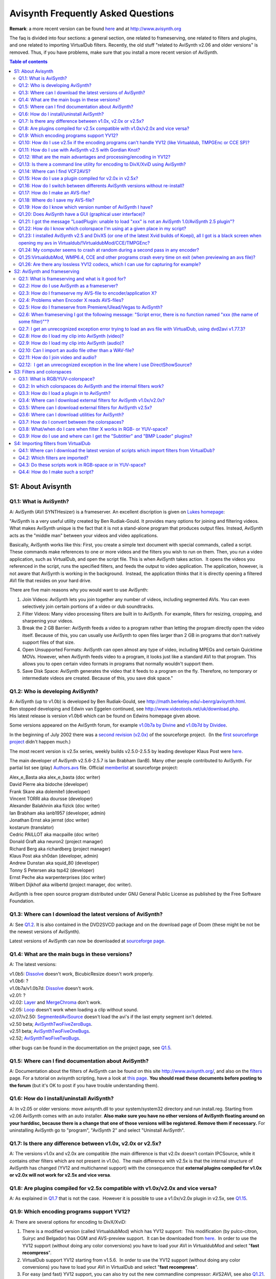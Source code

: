 
Avisynth Frequently Asked Questions
===================================

**Remark**: a more recent version can be found
`here <faq_sections.rst>`_ and at
`<http://www.avisynth.org>`__

The faq is divided into four sections: a general section, one related to
frameserving, one related to filters and plugins, and one related to
importing VirtualDub filters. Recently, the old stuff "related to
AviSynth v2.06 and older versions" is removed. Thus, if you have
problems, make sure that you install a more recent version of AviSynth.


.. contents:: Table of contents
    :depth: 3


S1: About Avisynth
------------------

Q1.1: What is AviSynth?
~~~~~~~~~~~~~~~~~~~~~~~

A: AviSynth (AVI SYNTHesizer) is a frameserver. An excellent discription
is given on `Lukes homepage <http://neuron2.net/LVG/avisynth.html>`__:

"AviSynth is a very useful utility created by Ben Rudiak-Gould. It
provides many options for joining and filtering videos. What makes
AviSynth unique is the fact that it is not a stand-alone program that
produces output files. Instead, AviSynth acts as the "middle man"
between your videos and video applications.

Basically, AviSynth works like this: First, you create a simple text
document with special commands, called a script. These commands make
references to one or more videos and the filters you wish to run on
them. Then, you run a video application, such as VirtualDub, and open
the script file. This is when AviSynth takes action.  It opens the
videos you referenced in the script, runs the specified filters, and
feeds the output to video application. The application, however, is not
aware that AviSynth is working in the background.  Instead, the
application thinks that it is directly opening a filtered AVI file that
resides on your hard drive.

There are five main reasons why you would want to use AviSynth:

#. Join Videos: AviSynth lets you join together any number of videos,
   including segmented AVIs. You can even selectively join certain
   portions of a video or dub soundtracks.
#. Filter Videos: Many video processing filters are built in to
   AviSynth. For example, filters for resizing, cropping, and sharpening
   your videos.
#. Break the 2 GB Barrier: AviSynth feeds a video to a program rather
   than letting the program directly open the video itself. Because of
   this, you can usually use AviSynth to open files larger than 2 GB in
   programs that don't natively support files of that size.
#. Open Unsupported Formats: AviSynth can open almost any type of video,
   including MPEGs and certain Quicktime MOVs. However, when AviSynth
   feeds video to a program, it looks just like a standard AVI to that
   program. This allows you to open certain video formats in programs
   that normally wouldn't support them.
#. Save Disk Space: AviSynth generates the video that it feeds to a
   program on the fly. Therefore, no temporary or intermediate videos
   are created. Because of this, you save disk space."

Q1.2: Who is developing AviSynth?
~~~~~~~~~~~~~~~~~~~~~~~~~~~~~~~~~

| A: AviSynth (up to v1.0b) is developed by Ben Rudiak-Gould, see
  `<http://math.berkeley.edu/~benrg/avisynth.html>`__. 
| Ben stopped developing and Edwin van Eggelen continued, see
  `<http://www.videotools.net/uk/download.php>`__.
| His latest release is version v1.0b6 which can be found on Edwins
  homepage given above.

Some versions appeared on the AviSynth forum, for example `v1.0b7a by
Divine <http://forum.doom9.org/showthread.php?s=&threadid=18243>`__ and
`v1.0b7d by
Dividee <http://forum.doom9.org/showthread.php?s=&threadid=18243>`__.

In the beginning of July 2002 there was a `second revision
(v2.0x) <http://sourceforge.net/projects/avisynth2/>`__ of the
sourceforge project.  (In the `first sourceforge
project <http://sourceforge.net/projects/avisynth/>`__ didn't happen
much.)

The most recent version is v2.5x series, weekly builds v2.5.0-2.5.5 by
leading developer Klaus Post were
`here <http://cultact-server.novi.dk/kpo/avisynth/avs_cvs.html>`__.

The main developer of AviSynth v2.5.6-2.5.7 is Ian Brabham (IanB). Many
other people contributed to AviSynth. For partial list see (play)
`Authors.avs <../../Examples/Authors.avs>`__ file. Official
`memberlist <http://sourceforge.net/project/memberlist.php?group_id=57023>`__
at sourceforge project:

| Alex\_e\_Basta aka alex\_e\_basta (doc writer)
| David Pierre aka bidoche (developer)
| Frank Skare aka dolemite1 (developer)
| Vincent TORRI aka doursse (developer)
| Alexander Balakhnin aka fizick (doc writer)
| Ian Brabham aka ianb1957 (developer, admin)
| Jonathan Ernst aka jernst (doc writer)
| kostarum (translator)
| Cedric PAILLOT aka macpaille (doc writer)
| Donald Graft aka neuron2 (project manager)
| Richard Berg aka richardberg (project manager)
| Klaus Post aka sh0dan (developer, admin)
| Andrew Dunstan aka squid\_80 (developer)
| Tonny S Petersen aka tsp42 (developer)
| Ernst Peche aka warpenterprises (doc writer)
| Wilbert Dijkhof aka wilbertd (project manager, doc writer).

AviSynth is free open source program distributed under GNU General
Public License as published by the Free Software Foundation.

Q1.3: Where can I download the latest versions of AviSynth?
~~~~~~~~~~~~~~~~~~~~~~~~~~~~~~~~~~~~~~~~~~~~~~~~~~~~~~~~~~~

A: See `Q1.2 <#q1-2-who-is-developing-avisynth>`__. It is also contained in the DVD2SVCD package
and on the download page of Doom (these might be not be the newest
versions of AviSynth).

Latest versions of AviSynth can now be downloaded at `sourceforge
page. <http://sourceforge.net/project/showfiles.php?group_id=57023>`__

Q1.4: What are the main bugs in these versions?
~~~~~~~~~~~~~~~~~~~~~~~~~~~~~~~~~~~~~~~~~~~~~~~

A: The latest versions:

| v1.0b5: `Dissolve <corefilters/dissolve.rst>`__ doesn't work, BicubicResize doesn't work properly.
| v1.0b6: ?
| v1.0b7a/v1.0b7d: `Dissolve <corefilters/dissolve.rst>`__ doesn't work.
| v2.01: ?
| v2.02: `Layer <corefilters/layer.rst>`__ and `MergeChroma <corefilters/merge.rst>`__ don't work.
| v2.05: `Loop <corefilters/loop.rst>`__ doesn't work when loading a clip without sound.
| v2.07/v2.50: `SegmentedAviSource <corefilters/segmentedsource.rst>`__ doesn't load the avi's if the last empty segment isn't deleted.

| v2.50 beta; `AviSynthTwoFiveZeroBugs <http://www.avisynth.org/index.php?page=AviSynthTwoFiveZeroBugs>`__.
| v2.51 beta; `AviSynthTwoFiveOneBugs <http://www.avisynth.org/index.php?page=AviSynthTwoFiveOneBugs>`__.
| v2.52; `AviSynthTwoFiveTwoBugs <http://www.avisynth.org/index.php?page=AviSynthTwoFiveTwoBugs>`__.

other bugs can be found in the documentation on the project page, see `Q1.5 <#q1-5-where-can-i-find-documentation-about-avisynth>`__.

Q1.5: Where can I find documentation about AviSynth?
~~~~~~~~~~~~~~~~~~~~~~~~~~~~~~~~~~~~~~~~~~~~~~~~~~~~

A: Documentation about the filters of AviSynth can be found on this
site `<http://www.avisynth.org/>`__, and also
on the `filters <corefilters.rst>`__ page. For a tutorial on avisynth
scripting, have a look at `this page <syntax.rst>`__. **You should read
these documents before posting to the forum** (but it's OK to post if
you have trouble understanding them).

Q1.6: How do I install/uninstall AviSynth?
~~~~~~~~~~~~~~~~~~~~~~~~~~~~~~~~~~~~~~~~~~

A: In v2.05 or older versions: move avisynth.dll to your
system/system32 directory and run install.reg. Starting from v2.06
AviSynth comes with an auto installer. **Also make sure you have no
other versions of AviSynth floating around on your harddisc, because
there is a change that one of those versions will be registered. Remove
them if necessary.** For uninstalling AviSynth go to "program",
"AviSynth 2" and select "Uninstall AviSynth".

Q1.7: Is there any difference between v1.0x, v2.0x or v2.5x?
~~~~~~~~~~~~~~~~~~~~~~~~~~~~~~~~~~~~~~~~~~~~~~~~~~~~~~~~~~~~

A: The versions v1.0x and v2.0x are compatible (the main difference is
that v2.0x doesn't contain IPCSource, while it contains other filters
which are not present in v1.0x).  The main difference with v2.5x is that
the internal structure of AviSynth has changed (YV12 and multichannel
support) with the consequence that **external plugins compiled for v1.0x
or v2.0x will not work for v2.5x and vice versa**.

Q1.8: Are plugins compiled for v2.5x compatible with v1.0x/v2.0x and vice versa?
~~~~~~~~~~~~~~~~~~~~~~~~~~~~~~~~~~~~~~~~~~~~~~~~~~~~~~~~~~~~~~~~~~~~~~~~~~~~~~~~

A: As explained in `Q1.7 <#q1-7-is-there-any-difference-between-v1-0x-v2-0x-or-v2-5x>`__ that is not the case.  However it
is possible to use a v1.0x/v2.0x plugin in v2.5x, see `Q1.15 <#q1-15-how-do-i-use-a-plugin-compiled-for-v2-0x-in-v2-5x>`__.

Q1.9: Which encoding programs support YV12?
~~~~~~~~~~~~~~~~~~~~~~~~~~~~~~~~~~~~~~~~~~~

A: There are several options for encoding to DivX/XviD:

#. There is a modified version (called VirtualdubMod) which has YV12
   support:  This modification (by pulco-citron, Suiryc and Belgador)
   has OGM and AVS-preview support.  It can be downloaded from
   `here <http://sourceforge.net/projects/virtualdubmod>`__.  In order
   to use the YV12 support (without doing any color conversions) you
   have to load your AVI in VirtualdubMod and select "**fast
   recompress**\ ".
#. VirtualDub support YV12 starting from v1.5.6.  In order to use the
   YV12 support (without doing any color conversions) you have to load
   your AVI in VirtualDub and select "**fast recompress**\ ".
#. For easy (and fast) YV12 support, you can also try out the new
   commandline compressor: AVS2AVI, see also `Q1.21 <#q1-21-i-got-the-message-loadplugin-unable-to-load-xxx-is-not-an-avisynth-1-0-avisynth-2-5-plugin>`__.


Q1.10: How do I use v2.5x if the encoding programs can't handle YV12 (like Virtualdub, TMPGEnc or CCE SP)?
~~~~~~~~~~~~~~~~~~~~~~~~~~~~~~~~~~~~~~~~~~~~~~~~~~~~~~~~~~~~~~~~~~~~~~~~~~~~~~~~~~~~~~~~~~~~~~~~~~~~~~~~~~

A: Using Virtualdub you have to add
"`ConvertToYUY2 <corefilters/convert.rst>`__\ " to your script or you
have to install a YV12 decompressor like DivX5 or one of the recent XviD
builds of Koepi (`XviD-04112002-1 or
newer <http://roeder.goe.net/~koepi/xvid.shtml>`__).  Enabling "fast
recompress" implies that there will be a YV12 --> YUY2 --> YV12
conversion.  (DivX3/4 also supports YV12, except that PIV users could
experience `crashes <http://www.divx-digest.com/software/divxcodec4.html>`__ when
encoding to DivX4 in YV12.)

Using TMPGEnc you have to add the line
`ConvertToRGB24 <corefilters/convert.rst>`__ to your script, and for CCE
SP you need to add the line `ConvertToYUY2 <corefilters/convert.rst>`__
to your script, since Windows has no internal YV12 compressor.  You can
also install DivX5 one of the recent XviD builds of Koepi
(`XviD-04112002-1 or newer <http://roeder.goe.net/~koepi/xvid.shtml>`__)
which will decompress the YV12-AVI for you when loading the avi in
TMPGEnc or CCE SP.

Q1.11: How do I use with AviSynth v2.5 with Gordian Knot?
~~~~~~~~~~~~~~~~~~~~~~~~~~~~~~~~~~~~~~~~~~~~~~~~~~~~~~~~~

- If you are using GKnot 0.26 you have to rename mpeg2dec3.dll (the one
  for AviSynth v2.5) to mpeg2dec.dll, and virtualdubmod.exe to
  virtualdub.exe (keeping copies of the original exe and dll somewhere).

- If you are using GKnot 0.27 you can follow the same procedure as
  above, or you can enter mpeg2dec3.dll as an alternative mpeg2dec.dll in
  the options menu and rename virtualdubmod.exe to virtualdub.exe.

- But you can also try the new GKnot 0.28.

| If you are using VirtualdubMod 1.4.13.1 older and experience problems,
  download the latest
  `prerelease <http://sourceforge.net/project/showfiles.php?group_id=65889&release_id=130443>`__.

Q1.12: What are the main advantages and processing/encoding in YV12?
~~~~~~~~~~~~~~~~~~~~~~~~~~~~~~~~~~~~~~~~~~~~~~~~~~~~~~~~~~~~~~~~~~~~

A: There are two advantages:

- speed increase:

  It depends entirely on the external plugins whether they will have YV12
  support or not.  If they have then speed increases like 25-35 percent are
  expected.  Of course there will only be a large speed increase if both your
  source and target are in YV12, for example in DVD to DivX/Xvid conversions.

- no color conversions:

  It depends entirely on the external plugins whether they will have YV12
  support or not.  If they have then speed increases like 25-35 percent are
  expected.  Of course there will only be a large speed increase if both your
  source and target are in YV12, for example in DVD to DivX/Xvid conversions.


Q1.13: Is there a command line utility for encoding to DivX/XviD using AviSynth?
~~~~~~~~~~~~~~~~~~~~~~~~~~~~~~~~~~~~~~~~~~~~~~~~~~~~~~~~~~~~~~~~~~~~~~~~~~~~~~~~

A: As explained in `Q1.9 <#q1-9-which-encoding-programs-support-yv12>`__ there is a command line utility
called `AVS2AVI <http://forum.doom9.org/showthread.php?s=&threadid=36768>`__
(and AVS2AVI GUI) for encoding to DivX/XviD using AviSynth.

Q1.14: Where can I find VCF2AVS?
~~~~~~~~~~~~~~~~~~~~~~~~~~~~~~~~

A: VCF2AVS is a nice litte tool to convert vcf to avs files. You can
edit your captures in vdub (basically cutting, cropping and resizing),
then edit the resulting avs. Be carefull since there are two versions
floating around:

-  VCF2AVS by Darksoul71 which can be found
   `here <http://forum.doom9.org/showthread.php?s=&threadid=41927>`__.

-  VCF2AVS by BB (more basic) which can be found
   `here <http://forum.doom9.org/showthread.php?s=&threadid=30587>`__.

Try them both and look which one fullfills your needs :)

Q1.15: How do I use a plugin compiled for v2.0x in v2.5x?
~~~~~~~~~~~~~~~~~~~~~~~~~~~~~~~~~~~~~~~~~~~~~~~~~~~~~~~~~

A: In `WarpSharp-package for AviSynth v2.5x <#JapanesePlugin>`__ you
will find a plugin called "LoadPluginEx.dll". **When using an older
version of LoadPluginEx.dll, don't move this plugin to your plugin dir. 
But move it to a separate dir, otherwise VirtualdubMod and WMP6.4 will
crash on exist.**  This will enable you using v2.0x plugins in v2.5x. 
An example script (using the v2.0x plugin Dust by Steady):
::

    LoadPlugin("C:\Program Files\avisynth2_temp\plugins\LoadPluginEx.dll")
    LoadPlugin("C:\Program Files\avisynth2_temp\plugins\dustv5.dll")

    AviSource("D:\clip.avi").ConvertToYUY2
    PixieDust(5)


Q1.16: How do I switch between differents AviSynth versions without re-install?
~~~~~~~~~~~~~~~~~~~~~~~~~~~~~~~~~~~~~~~~~~~~~~~~~~~~~~~~~~~~~~~~~~~~~~~~~~~~~~~

A:

-  You can use AvisynthSwitcher available
   `here <http://www.lalternative.org>`__.  Versions 2.08 and 2.50 are
   provided, but you can easily add a new one under
   AvisynthSwitcher\\versions\\Avisynth 2.x.x.
-  Some other ways are described
   `here <http://forum.doom9.org/showthread.php?s=&threadid=45181>`__.


Q1.17: How do I make an AVS-file?
~~~~~~~~~~~~~~~~~~~~~~~~~~~~~~~~~

A: See `Q1.19 <#q1-19-how-do-i-know-which-version-number-of-avisynth-i-have>`__ (using the text editor you prefer).

Q1.18: Where do I save my AVS-file?
~~~~~~~~~~~~~~~~~~~~~~~~~~~~~~~~~~~

A: Anywhere on your harddrive.

Q1.19: How do I know which version number of AviSynth I have?
~~~~~~~~~~~~~~~~~~~~~~~~~~~~~~~~~~~~~~~~~~~~~~~~~~~~~~~~~~~~~

A: Open a text-editor, for example notepad. Add the following line

  `Version <corefilters/version.rst>`__

and save the file with the extension "avs".  Save for example as
version.avs (make sure that the extension is "avs" and not "txt").  Open
the file in an application which can read AVI-files, for example WMP
6.4. The version number will be displayed.

Q1.20: Does AviSynth have a GUI (graphical user interface)?
~~~~~~~~~~~~~~~~~~~~~~~~~~~~~~~~~~~~~~~~~~~~~~~~~~~~~~~~~~~

A: Several nice tools are available:

- VirtualdubMod, see also `Q1.9 <#q1-9-which-encoding-programs-support-yv12>`__.  Regarding to AviSynth the
  following utilities are added:

  - 'Open via AVISynth' command. This allows you to open any AviSynth
    compatible video file by automatically generating a suitable script by a
    selectable template.

  - AVS Editor (Hotkey Ctrl+E): Just open your AVS and under tools select
    "script editor". Change something and press F5 to preview the video.

- `AvisynthEditor <http://www.avisynth.org/index.php?page=AvisynthEditor>`__,
  an advanced AviSynth script editor featuring syntax highlighting,
  auto-complete code and per versions plugin definitions files. Here is a
  `screenshot <http://www.lalternative.org/img/AvisynthEditor.gif>`__.  It
  can be found `here <http://www.lalternative.org/>`__.  Discussion can be
  found on `Doom9.org
  forum <http://forum.doom9.org/showthread.php?s=&threadid=49487>`__.

- `AVSGenie <http://www.yeomanfamily.demon.co.uk/avsgenie/avsgenie.rst>`__:
  AVSGenie allows the user to select a filter from a drop down list or
  from a popup menu. An editable page of parameters will then be brought
  into view, with a guide to the filter and it's parameters. A video
  preview window opens, showing "source" and "target" views.  The source
  window, in simple cases, shows output of the first line of the script,
  generally an opened video file. The target window shows the output of
  the whole script. In this way, effects of filters can easily be seen.
  The line which represents the source window can be changed.  Discussion
  can be found
  `here <http://forum.doom9.org/showthread.php?s=&threadid=54090>`__.

- `SwiftAVS (by Snollygoster) <http://www.swiftavs.net>`__: Another nice
  gui, formerly known as AviSynthesizer.
  [`discussion <http://forum.doom9.org/showthread.php?s=&threadid=48326>`__\ ]

Q1.21: I got the message "LoadPlugin: unable to load "xxx" is not an AviSynth 1.0/AviSynth 2.5 plugin"?
~~~~~~~~~~~~~~~~~~~~~~~~~~~~~~~~~~~~~~~~~~~~~~~~~~~~~~~~~~~~~~~~~~~~~~~~~~~~~~~~~~~~~~~~~~~~~~~~~~~~~~~

A: You are using a plugin which is not compatiable with that version
of AviSynth.  Have a look at `Q1.8 <#q1-8-are-plugins-compiled-for-v2-5x-compatible-with-v1-0x-v2-0x-and-vice-versa>`__.

Q1.22: How do I know which colorspace I'm using at a given place in my script?
~~~~~~~~~~~~~~~~~~~~~~~~~~~~~~~~~~~~~~~~~~~~~~~~~~~~~~~~~~~~~~~~~~~~~~~~~~~~~~

A: To see which colorspace you are using at a given place in your
script, add:

  `Info <corefilters/info.rst>`__

... and AviSynth will give you much information about colorspace
amongst other things!

Q1.23: I installed AviSynth v2.5 and DivX5 (or one of the latest Xvid builds of Koepi), all I got is a black screen when opening my avs in Virtualdub/!VirtualdubMod/CCE/TMPGEnc?
~~~~~~~~~~~~~~~~~~~~~~~~~~~~~~~~~~~~~~~~~~~~~~~~~~~~~~~~~~~~~~~~~~~~~~~~~~~~~~~~~~~~~~~~~~~~~~~~~~~~~~~~~~~~~~~~~~~~~~~~~~~~~~~~~~~~~~~~~~~~~~~~~~~~~~~~~~~~~~~~~~~~~~~~~~~~~~~~~

A: Ok, apperently your video is not decompressed by DivX5 (or XviD).  Go
to your windows-dir and rename a file called MSYUV.DLL, or add the
following to your registry file:
::

    REGEDIT4

    [HKEY_LOCAL_MACHINE\SOFTWARE\Microsoft\Windows NT\CurrentVersion\Drivers32]
    "VIDC.YV12"="divx.dll"

Replace "divx.dll" by "xvid.dll" for XviD.

Q1.24: My computer seems to crash at random during a second pass in any encoder?
~~~~~~~~~~~~~~~~~~~~~~~~~~~~~~~~~~~~~~~~~~~~~~~~~~~~~~~~~~~~~~~~~~~~~~~~~~~~~~~~

A : AviSynth (especially v2.5x) is highly optimized. As a consequence
it is possible that your computer seems to crash at random during a
second pass. Try running the
[`Prime95 <http://www.mersenne.org/freesoft.rst>`__\ ] stress test for
an hour, to check if your system is stable. If this test fails (or your
computer locks up) make sure that your computer is not overclocked and
lower your bus speed of your processor in steps of (say) five MHz till
the crashes are gone.

Q1.25:VirtualdubMod, WMP6.4, CCE and other programs crash every time on exit (when previewing an avs file)?
~~~~~~~~~~~~~~~~~~~~~~~~~~~~~~~~~~~~~~~~~~~~~~~~~~~~~~~~~~~~~~~~~~~~~~~~~~~~~~~~~~~~~~~~~~~~~~~~~~~~~~~~~~~

A: This problem arises if you got an older version of LoadPluginEx.dll
(or WarpSharp.dll) of the WarpSharp package in your plugin dir. The
solution is to move it outside the plugin directory and load it
manually. I hope that the maker of this plugin also noticed this ...

Q1.26: Are there any lossless YV12 codecs, which I can use for capturing for example?
~~~~~~~~~~~~~~~~~~~~~~~~~~~~~~~~~~~~~~~~~~~~~~~~~~~~~~~~~~~~~~~~~~~~~~~~~~~~~~~~~~~~~

A: There are several of them:

#. `VBLE codec (by MarcFD) <http://forum.doom9.org/showthread.php?s=&threadid=38389&pagenumber=5>`__:
   an huffyuv based encoder
#. `LocoCodec (by TheRealMoh) <http://forum.doom9.org/showthread.php?s=&threadid=50363>`__
#. `MJPEG codec <http://forum.doom9.org/showthread.php?s=&threadid=48504>`__:
   Leaves a small logo in the right upper side of the clip.


S2: AviSynth and frameserving
-----------------------------

Q2.1: What is frameserving and what is it good for?
~~~~~~~~~~~~~~~~~~~~~~~~~~~~~~~~~~~~~~~~~~~~~~~~~~~

A: An excellent discription is found on `Lukes
homepage <http://neuron2.net/LVG/frameserving.html>`__:

"Frameserving is a process by which you directly transfer video data
from one program on your computer to another. No intermediate or
temporary files are created. The program that opens the source file(s)
and outputs the video data is called the frameserver. The program that
receives the data could be any type of video application.

There are two main reasons that you would want to frameserve a video:

#. Save Disk Space:

   Depending the on the frameserving application, you can usually edit/process
   your video as it is being frameserved. Because frameserving produces no
   intermediate files, you can use a frameserver to alter your videos without
   requiring any additional disk space. For example, if you wanted to join two
   video files, resize them, and feed them to another video application,
   frameserving would allow you to do this without creating a large intermediate
   file.

#. Increased Compatibility:

   To the video application that's receiving the frameserved video, the input
   looks like a relatively small, uncompressed video file. However, the source
   file that the frameserver is transferring could actually be, for example, a
   highly compressed MPEG-1 video. If your video application doesn't support
   MPEG-1 files, it's not a problem because the application is just receiving
   standard uncompressed video from the frameserver. This feature of
   frameserving enables you to open certain types of files in an application
   that wouldn't normally support them.


Furthermore, because the video application is being fed the source
video one frame at a time, it doesn't know anything about the file size
of the source video. Therefore, if your application has 2 GB or 4 GB
limit on input file size, it won't have any effect on your frameserved
video. You could feed 100 GB of video via a frameserver to an
application limited to 2 GB and it wouldn't cause a problem."

Q2.2: How do I use AviSynth as a frameserver?
~~~~~~~~~~~~~~~~~~~~~~~~~~~~~~~~~~~~~~~~~~~~~

A: Write a script using a text editor. Load your clip (see
`Q2.8 <#q2-8-how-do-i-load-my-clip-into-avisynth-video>`__) in AviSynth, do the necessary filtering and load the
AVS-file in encoder/application X (must be an encoder or application
which can read AVI-files, see `Q2.3 <#q2-3-how-do-i-frameserve-my-avs-file-to-encoder-application-x>`__ and `Q2.4 <#q2-4-problems-when-encoder-x-reads-avs-files>`__).

Q2.3: How do I frameserve my AVS-file to encoder/application X?
~~~~~~~~~~~~~~~~~~~~~~~~~~~~~~~~~~~~~~~~~~~~~~~~~~~~~~~~~~~~~~~

A:

- Frameserving to TMPGEnc, CCE SP, VirtualDub or WMP6.4:

  Just open your AVS-file in TMPGEnc, CCE SP, VirtualDub or WMP6.4 (or whatever
  encoder/application you use) and have a look at `Q2.4 <#q2-4-problems-when-encoder-x-reads-avs-files>`__.


- Frameserving to VFAPI:

  For VFAPI you need to install the `ReadAVS <http://www.vcdhelp.com/forum/userguides/87270.php>`__ plugin. Just copy ReadAVS.dll to
  the VFAPI reader directory and open the reg-file ReadAVS.reg in notepad and
  change the corresponding path. Save it, and doubleclick on it to merge it
  with your registry-file.

- Frameserving to Premiere or Ulead:

  - For frameserving to Premiere there exists an import plugin
    "IM-Avisynth.prm". The original version can be downloaded from `Bens
    site <http://math.berkeley.edu/~benrg/avisynth-premiere.html>`__. A
    much improved version can be downloaded from the [`Video Editors Kit
    sourceforge
    page <http://sourceforge.net/projects/videoeditorskit/>`__\ ]. This
    works for Premiere 5.x,6.x and Pro at present. To install the import
    plugin move the IM-Avisynth.prm file into your Premiere "Plug-ins"
    directory.
  - You can also download a program called [`makeAVIS (included in the
    ffvfw codec
    package <http://cultact-server.novi.dk/kpo/avisynth/avs_cvs.html>`__\ ]
    (this is an AVI Wrapper),
    [`discussion <http://forum.doom9.org/showthread.php?s=&threadid=49964>`__\ ].
    Note that this program is included in the installation of AviSynth
    v2.52. For Ulead you must use this program.

- Frameserving to Windows Media 9 Encoder:

  Download Nic's Windows Media 9 Encoder and make sure you also
  installed the Windows Media 9 codec. Both can be found
  `here <http://nic.dnsalias.com/WM9Enc.html>`__.

.. _Problems when Encoder X reads AVS-files:

Q2.4: Problems when Encoder X reads AVS-files?
~~~~~~~~~~~~~~~~~~~~~~~~~~~~~~~~~~~~~~~~~~~~~~

A:

*Why can't I open my AVS-file in TMPGEnc (this happens in old versions
of TMPGEnc)?*

-  Install VFAPI plugin for TMPGEnc
-  Disable the direct show filters within TMPGEnc and turn off the
   VirtualDub proxy before frameserving.

-  Add "`ConvertToRGB24 <corefilters/convert.rst>`__\ ()" at the end of
   your AVS-file
-  Install
   `Huffyuv <http://shelob.mordor.net/dgraft/www.math.berkeley.edu/benrg/index.html>`__/`DivX5 <http://www.avisynth.org/index.php?page=DivX>`__
   codec so that it can do the decompression for you when loading an AVI
   in TMPGEnc.
-  Install the
   `ReadAVS <http://www.dvdrhelp.com/forum/userguides/87270.php>`__
   plugin for TMPGEnc

*CCE SP crashes when reading an AVS-file, what to do?*

-  If you're using Win2k then run CCE in WinNT4-SP5 compatibility mode.
-  If you're frameserving with AviSynth v1.0x/v2.0x put
   "`ResampleAudio <corefilters/resampleaudio.rst>`__\ (44100)" in your
   script, even if you don't have any audio in your AVS-file.
-  If you're frameserving with AviSynth v2.5x the ResampleAudio trick
   doesn't work anymore because it doesn't add a silent audio stream to
   your video clip.  Instead make a script (called "addaudio.avsi") as
   described `here <http://www.avisynth.org/index.php?page=AddAudio>`__,
   and put it in your plugin dir.

*Encoders/players (like CCE SP v2.62/v2.64) will not read AVS-files ?*

Many "new" programs do NOT use the Windows functions to read the
AVI-files. If they do NOT use those standard Windows functions the
AviSynth-script files will not work. Known programs that do NOT use
those routines are CCE SP v2.62, Windows Media Encoder vx.x. Furthermore
people report problems with Windows Media Player 7.

-  Use CCE SP v2.50 and WMP6.4 (under "Program Files" and "Windows Media
   Player" you will find a file called "mplayer2.exe", this is WMP6.4).
   In case that you want to use Windows Media Encoder you can use the
   AVI Wrapper "makeAVIS" instead, see\ `Q2.3 <#q2-3-how-do-i-frameserve-my-avs-file-to-encoder-application-x>`__. For Windows
   Media Encoder 9 have a look at `Q2.3 <#q2-3-how-do-i-frameserve-my-avs-file-to-encoder-application-x>`__.
-  If you still want to use CCE SP v2.62 you can try the following:
   Frameserve to CCE SP v2.62 with VFAPI. Create an AVS script and then
   make a fake AVI with VFAPI (VFAPI accepts AVS-files, see
   `Q2.3 <#q2-3-how-do-i-frameserve-my-avs-file-to-encoder-application-x>`__, and can be downloaded from Dooms site).
-  Cinemacraft says that their CCE SP v2.66 can accept AviSynth
   scripts.  So if you have this version you sould be safe.

*Wrong YUY2 Codec causes colorspace errors on AviSynth scripts feeding
TMPGEnc?*

Some time ago I suddenly found that feeding TMPGEnc with an AviSynth
script resulted in what looked like a colorspace conversion error; as if
the video had been badly dithered down from 24 bit to 8 bit! (..)

If you have such problems add
"`ConvertToRGB24 <corefilters/convert.rst>`__\ " as the last line of
your script or have a look at the thread (and the suggested solutions)
`colorspace conversion
errors <http://forum.doom9.org/showthread.php?s=&threadid=27932>`__.

Q2.5: How do I frameserve from Premiere/Ulead/Vegas to AviSynth?
~~~~~~~~~~~~~~~~~~~~~~~~~~~~~~~~~~~~~~~~~~~~~~~~~~~~~~~~~~~~~~~~

A: You can try the AviSynth compatible frameserver (import) for
[`PluginPace frameserver (by Satish Kumar) <http://www.debugmode.com/pluginpac/frameserver.php>`__\ ]:
For frameserving from SonicFoundry Vegas (and earlier Vegas Video/VideoFactory? versions),
Adobe Premiere or Ulead MediaStudio Pro to AviSynth.
[`discussion <http://forum.doom9.org/showthread.php?s=&threadid=51242>`__\ ].

Q2.6: When frameserving I got the following message: "Script error, there is no function named "xxx (the name of some filter)""?
~~~~~~~~~~~~~~~~~~~~~~~~~~~~~~~~~~~~~~~~~~~~~~~~~~~~~~~~~~~~~~~~~~~~~~~~~~~~~~~~~~~~~~~~~~~~~~~~~~~~~~~~~~~~~~~~~~~~~~~~~~~~~~~~

A: You probably installed/registered a version of AviSynth which
doesn't contain the filter.  Make sure that there are no other versions
floating around on your hard disc (there's a possibility that a version
will be registered while it is not in your system directory).  Check
whether the correct version is registered, see also `Q1.19 <#q1-19-how-do-i-know-which-version-number-of-avisynth-i-have>`__.

Q2.7: I get an unrecognized exception error trying to load an avs file with VirtualDub, using dvd2avi v1.77.3?
~~~~~~~~~~~~~~~~~~~~~~~~~~~~~~~~~~~~~~~~~~~~~~~~~~~~~~~~~~~~~~~~~~~~~~~~~~~~~~~~~~~~~~~~~~~~~~~~~~~~~~~~~~~~~~

A: .d2v created with dvd2avi v1.77.3 is NOT compatible with
mpeg2dec.dll! Use v1.76 instead. If you still want to use v1.77.3, make
sure that you have AviSynth v2.5 installed and mpeg2dec3.dll v1.07 (or a
more recent version).

Q2.8: How do I load my clip into AviSynth (video)?
~~~~~~~~~~~~~~~~~~~~~~~~~~~~~~~~~~~~~~~~~~~~~~~~~~

A: Make a script containing the lines (replace the filename and the
path of the filename):

1. AVI-files (with uncompressed WAV, or CBR/VBR MP3-audio (starting from v2.04)):

::

    AviSource("d:\filename.avi")

    or disabling the audio:

    AviSource("d:\filename.avi", false)

2. AVI-files that AVISource doesn't support (for example "DV type I AVI-files"):

::

    DirectShowSource("d:\filename.avi")
    DirectShowSource("d:\\filename.mpg")


3. Have a look at the `Mpeg decoder plugins for AviSynth v1.0x/v2.0x <#MpegDecoders>`__
   and the `Mpeg decoder plugins for AviSynth v2.5x <#MpegDecoders2>`__:

   Using AviSynth v2.0x/AviSynth v2.5x and MPEGdecoder.dll:

::

    LoadPlugin("d:\MPEGdecoder.dll")
    mpegsource("d:\filename.mpg")

4. MPEG2-files (extension m2p or m2v):

   Have a look at the `Mpeg decoder plugins for AviSynth v1.0x/v2.0x <#MpegDecoders>`__
   and the `Mpeg decoder plugins for AviSynth v2.5x <#MpegDecoders2>`__. Some examples:

- Using AviSynth v2.0x and mpeg2dec.dll:

  Make a DVD2AVI project file and save it (filename.d2v) and load this clip into AviSynth:

::

    LoadPlugin("d:\mpeg2dec.dll")
    mpeg2source("d:\filename.d2v")

- Using AviSynth v2.5x and MPEGdecoder.dll:

::

    LoadPlugin("d:\MPEGdecoder.dll")
    mpegsource("d:\filename.m2p")

    or (only the video stream)

    LoadPlugin("d:\MPEGdecoder.dll")
    mpegsource("d:\filename.m2v", -2, "raw")

5. VOB-files:

   Have a look at the `Mpeg decoder plugins for AviSynth v1.0x/v2.0x <#MpegDecoders>`__
   and the `Mpeg decoder plugins for AviSynth v2.5x <#MpegDecoders2>`__. Some examples:

- Using AviSynth v2.0x and mpeg2dec.dll:

  Make a DVD2AVI project file and save it (filename.d2v) and load this clip into AviSynth:

::

    LoadPlugin("d:\mpeg2dec.dll")
    mpeg2source("d:\filename.d2v")

- Using AviSynth v2.5x and MPEGdecoder.dll:

::

    LoadPlugin("d:\MPEGdecoder.dll")
    mpegsource("d:\filename1.vob+d:\filename2.vob")

6. ATSC transport streams (extension ``*.trp`` or ``*.ts``):

-  Using AviSynth v2.0x:

   Download mpeg2dec2 and a special version of `dvd2avi <http://www.trbarry.com/DVD2AVIT3.zip>`__.  Don't forget to
   specify the video and audio pid's in the DVD2AVI.ini file:

::

    LoadPlugin("d:\mpeg2dec2.dll")
    mpeg2source("d:\filename.d2v")

-  Using AviSynth v2.0x/v2.5x:

   Download mpeg2dec3 or mpegdecoder and a special version of `dvd2avi <http://www.trbarry.com/DVD2AVIT3.zip>`__:

::

    LoadPlugin("d:\mpeg2dec3.dll")
    mpeg2source("d:\filename.d2v")

    or if you want to used mpegdecoder:

    LoadPlugin("d:\mpegdecoder.dll")
    mpegsource("d:\filename.d2v")

If both methods fail you can try `HDTV2MPEG2 <http://www.avsforum.com/avs-vb/attachment.php?s=&postid=1408610>`__ (produces non dvd compliant
mpeg2 files) to create a temporary mpeg2 file and import that in AviSynth
with dvd2avi. For demuxing AAC audio: use [`TSDemux <http://www.avsforum.com/avs-vb/showthread.php?s=&threadid=222055>`__]. The Moonlight
`Xmuxer <http://www.moonlight.co.il/download/?dl=xmuxer>`__ package has also a bunch of DirectShow filters that deal with
muxing and demuxing MPEG-1/2 TS and PVA files.

7. PVA transport streams:

   You are out of luck here.  AFAIK the only options are PVAStrumento and
   `Xmuxer <http://www.moonlight.co.il/download/?dl=xmuxer>`__.

8. d2v-files (DVD2AVI frameserver files):

::

    LoadPlugin("d:\mpeg2dec.dll")
    mpeg2source("d:\filename.d2v")

9. vdr-files (VirtualDubs frameserver files):

::

    AVISource("d:\filename.vdr")

10. ASF-files (the framerate has to be specified, right click on the file in windows explorer):

::

    DirectShowSource("d:\filename.asf", fps=15)

11. tpr-files (TMPGEnc project files):

    First note that the plugin GreedyHMA is proving to be a better IVTC
    solution (not to mention *MUCH* easier) than TMPGEnc. So if you want
    to use TMPGEnc for this get the GreedyHMA plugin (this plugin works in
    YUV-space).

    If you still want to import a tpr-file into an AVS-file, there are two
    possibilities:

- The TMPGEnc plugin is contained in the VFAPI Plugin zip file (ends
  with -vfp.zip) which can be download from Dooms site. (This method
  doesn't always work, some encoders like CCE SP can't read them.)

::

    LoadVFAPIplugin("d:\TMPGenc.vfp","TMPGsource")
    TMPGsource("d:\filename.tpr")
    FlipVertical

- Import the tpr-file in VFAPI, create a fake avi and then load it into
  AviSynth (note that VFAPI works in RGB-space). See also
  `<http://forum.doom9.org/showthread.php?s=&threadid=10007>`__.

12. aup-files (AviUtl projects)

    I don't know if it is possible to load it directly into AviSynth.
    Import the aup-file in VFAPI, create a fake avi and then load it into
    AviSynth (note that VFAPI works in RGB). See also
    `<http://forum.doom9.org/showthread.php?s=&threadid=10007>`__.

13. QuickTime-files (see `<http://forum.doom9.org/showthread.php?s=&threadid=23139>`__):

    Use DirectShowSource:

::

    DirectShowSource("d:\filename.mov")

    or if that doesn't work download a plugin (can be found in Dooms download section):

    LoadVFAPIPlugin("C:\QTReader\QTReader.vfp", "QTReader")
    QTReader("C:\quicktime.mov")

14. AVS-files:

    Just import it at the beginning of your script:

::

    Import("d:\filename.avs")

In v2.05 or more recent version you can use the autoplugin loading. 
Just move your AVS-file in the plugindir containing the other (external)
plugins, and rename (since v.2.08, v2.5) the extension to 'avsi'.  See
also `Q5.2 <#q5.2>`__.


Q2.9: How do I load my clip into AviSynth (audio)?
~~~~~~~~~~~~~~~~~~~~~~~~~~~~~~~~~~~~~~~~~~~~~~~~~~

A: This can be done in several ways:

1. Using AviSource (with uncompressed WAV, CBR/VBR MP2-audio (starting
   from v2.04) or CBR/VBR MP3-audio (starting from v2.04)):

::

    AviSource("d:\filename.avi")

    Starting from v2.05 you can extract audio from a AVI-file in this way:

    WavSource("d:\filename.avi")

2. Use the audio decoder plugin MPASource, see `Q3.4 <#q3-4-where-can-i-download-external-filters-for-avisynth-v1-0x-v2-0x>`__ and
   `Q3.5 <#q3-5-where-can-i-download-external-filters-for-avisynth-v2-5x>`__ for importing mp1/mp2/mp3 audio.
3. See `DirectShowSource <corefilters/directshowsource.rst>`__ for
   downmixing AC3 audio.
4. Put a WAV-header on your
   `mp2 <http://www.geocities.wilbertdijkhof/mpa2wav.zip>`__ or mp3
   (with Besweet) audio file and use WavSource to import the audio.  You
   also need ACM codecs for
   `mp2 <http://www.geocities.wilbertdijkhof/qmpeg_mp2.zip>`__, and for
   mp3 (Radium codec, see doom's download section).  Use WavSource to
   load the WAV:

::

    WavSource("d:\filename.wav")

Up to v2.07 the audio must be mono or stereo.  Starting from v2.5 you
can also import uncompressed multichannel audio.

Q2.10: Can I import an audio file other than a WAV-file?
~~~~~~~~~~~~~~~~~~~~~~~~~~~~~~~~~~~~~~~~~~~~~~~~~~~~~~~~

A: Yes:

-  Uncompressed audio files (that is uncompressed WAV-files) can be
   loaded in all versions up to v2.03.
-  Starting from v2.04 compressed WAV-files can be loaded (currently
   only MP2/MP3-files with a WAV-header).
-  Starting from v2.5 you can also load uncompressed multichannel audio.
-  Using the MPASource and AC3filter plugins you can import mp1/mp2/mp3
   and AC3 audio.

| See also `Q2.9 <#q2-9-how-do-i-load-my-clip-into-avisynth-audio>`__.
|  

Q2.11: How do I join video and audio?
~~~~~~~~~~~~~~~~~~~~~~~~~~~~~~~~~~~~~

A: Make an avs-file containing the lines (change the filenames and paths):
::

    video = AviSource("d:\filename1.avi")
    audio = WavSource("d:\filename2.wav")
    AudioDub(video, audio)

Q2.12:  I get an unrecognized exception in the line where I use DirectShowSource?
~~~~~~~~~~~~~~~~~~~~~~~~~~~~~~~~~~~~~~~~~~~~~~~~~~~~~~~~~~~~~~~~~~~~~~~~~~~~~~~~~

A: Have you got VobSub installed? Have a look at this
`thread <http://forum.doom9.org/showthread.php?s=&threadid=34350>`__.
Upgrade to VobSub v2.20 or higher. If someone has an explanation, please
post it in the thread.

S3: Filters and colorspaces
---------------------------

Q3.1: What is RGB/YUV-colorspace?
~~~~~~~~~~~~~~~~~~~~~~~~~~~~~~~~~

A: These are two different ways to represent colors: YUV colorspace and
RGB colorspace.  In YUV colorspace there is one component that represent
lightness (luma) and two other components that represent color
(chroma).  As long as the luma is conveyed with full detail, detail in
the chroma components can be reduced by subsampling (filtering, or
averaging) which can be done in several ways (thus there are multiple
formats for storing a picture in YUV colorspace).  In RGB colorspace
there are three components, one for the amount of Red, one for the
amount of Green and one for the amount of Blue.  Also in the colorspace
there are multiple formats for storing a picture which differ in the
amount of samples are used for one of the three colors.

Information can be found here: `YUV
Formats <http://www.fourcc.org/fccyuv.rst>`__, `RGB
Formats <http://www.fourcc.org/fccrgb.rst>`__, `MSDN YUV
Formats <http://msdn.microsoft.com/library/default.asp?url=/library/en-us/dnwmt/html/YUVFormats.asp>`__
and `Chroma subsampling by Charles
Poyton <http://www.inforamp.net/~poynton/PDFs/Chroma_subsampling_notation.pdf>`__.

As of AviSynth v1.0x/v2.0x, RGB24, RGB32, and YUY2 are supported.  In
AviSynth v2.5x there is also support for YV12.

Q3.2: In which colorspaces do AviSynth and the internal filters work?
~~~~~~~~~~~~~~~~~~~~~~~~~~~~~~~~~~~~~~~~~~~~~~~~~~~~~~~~~~~~~~~~~~~~~

A: AviSynth works in RGB and YUV using the RGB32, RGB24, YUY2 and YV12
formats.  Most of the internal filters work in any of these formats,
too. Which color format a filter requires, can be found
[`here <quick_ref.rst>`__].

Q3.3: How do I load a plugin in to AviSynth?
~~~~~~~~~~~~~~~~~~~~~~~~~~~~~~~~~~~~~~~~~~~~

A: Starting from v2.05 you can use its auto-plugin loading feature. The
path of the plugin directory is set during install. But if you want to
change it for some reason, change or add the following lines:
::

    REGEDIT4

    [HKEY_LOCAL_MACHINE\SOFTWARE\Avisynth]
    "PluginDir"="c:\\program files\\avisynth 2.5\\plugins"

Change the path above if necessary and make sure you created the
plugin-dir as well. Save it as install\_autoplugin.reg, and merge it to
your registry file by right-clicking on it in your explorer. Finally
move all your plugins/script-functions into the plugin directory. If you
want to load plugins manually, use "LoadPlugin". An example script:
::

    LoadPlugin("d:\mpeg2dec.dll")
    mpeg2source("d:\filename.d2v")

Q3.4: Where can I download external filters for AviSynth v1.0x/v2.0x?
~~~~~~~~~~~~~~~~~~~~~~~~~~~~~~~~~~~~~~~~~~~~~~~~~~~~~~~~~~~~~~~~~~~~~

A: Most of them can be found in the AviSynth section at Doom9. But below
you will find links to most of them. If you know of a plugin which is
missing, please feel free to add it to the list using the "Edit this
document" link to the left. Most of these plugins work in YUY2. If you
can't find the plugin (the attachments are still disabled), you can
download the plugins at
[`WarpEnterprises <http://www.avisynth.org/warpenterprises/>`__]
homepage.

| **Deinterlacing & Pulldown Removal:**
| *All PAL, NTSC, and SECAM video is interlaced, which means that only
  every other line is broadcast at each refresh interval.  Deinterlacing
  filters let you take care of any problems caused by this. IVTC (inverse
  telecine, aka pulldown removal) filters undo the telecine process, which
  comes from differences between the timing of your video and its original
  source.*

#. `Decomb Filter package (by Donald
   Graft) <http://neuron2.net/mine.html>`__: This package of plugin
   functions for AviSynth provides the means for removing combing
   artifacts from telecined progressive streams, interlaced streams, and
   mixtures thereof. Functions can be combined to implement inverse
   telecine for both NTSC and PAL streams. *[YUY2]*
#. `ViewFields/UnViewFields (by Simon
   Walters) <http://www.geocities.com/siwalters_uk/fnews.html>`__:
   ViewFields and UnViewFields are a complementary pair of filters to
   display and identify top and bottom fields from an interlaced source.
   *[YUY2]*
#. `GreedyHMA plugin (by Tom
   Barry) <http://www.trbarry.com/GreedyHMA.zip>`__: DScaler's Greedy/HM
   algorithm code to perform pulldown matching, filtering, and video
   deinterlacing. *[YUY2]*
#. `Motion compensated deinterlace filter "TomsMoComp" (by Tom
   Barry) <http://forum.doom9.org/showthread.php?s=&threadid=28778>`__:
   This filter uses motion compensation and adaptive processing to
   deinterlace video source (not for NTSC film). *[YUY2]*
#. `SmoothDeinterlacer (by Gunnar Thalin, ported to AviSynth by
   Xesdeeni) <http://home.bip.net/gunnart/video/AVSPorts/SmoothDeinterlacer/>`__:
   A port of the VirtualDub [Smooth Deinterlacer] filter. *[YUY2, RGB]*
#. IVTC plugin v2.2 (by "Wizard\_FL", Dooms download section): This
   plugin reverses the telecine process. *[YUY2]*
#. `"IT" (by
   thejam79) <http://members.tripod.co.jp/thejam79/IT_0051.zip>`__:
   Inverse telecine plugin. `Translation of
   README <http://www.avisynth.org/index.php?page=IT.txt.en>`__
#. `"AntiComb" (by
   ?) <http://www.geocities.co.jp/SiliconValley-Sunnyvale/3109/acomb05.zip>`__:
   This filter remove combing (interlace artifacts). `Translation of
   README <http://www.avisynth.org/index.php?page=AntiComb>`__
#. See also Auto24FPS and AutoDeint in the
   `MiscPlugins <#MiscellaneousPlugins>`__ section below.

| **Spatio-Temporal Smoothers:**
| *These filters use color similarities and differences both within and
  between frames to reduce noise and improve compressed size.  They can
  greatly improve noisy video, but some care should be taken with them to
  avoid blurred movement and loss of detail.*

#. `PeachSmoother (by Lindsey
   Dubb) <http://students.washington.edu/ldubb/computer/PeachSmoother.zip>`__:
   An adaptive smoother optimized for TV broadcasts:
   `documentation <http://students.washington.edu/ldubb/computer/Read_Me_Peach_Smoother.rst>`__;
   `discussion <http://forum.doom9.org/showthread.php?s=&threadid=36575>`__.
   The Peach works by looking for good pixels and gathering orange smoke
   from them. When it has gathered enough orange smoke, it sprinkles
   that onto the bad pixels, making them better. Works only on computers
   with SSE instructions (Athlons, Pentium 3 or 4, recent Celerons, or
   later). *[YUY2]*
#. `"MAM" (by Marc
   FD) <http://ziquash.chez.tiscali.fr/%20Motion%20Adaptive%20Mixer>`__:
   This filter uses movement detection to adapt the denoising method
   used, in still areas it uses temporal filtering and in moving areas
   it uses spatial filtering with any spatial and temporal filter you
   want.  It is no longer developed but it can temporarily be downloaded
   from this
   `site <http://forum.doom9.org/showthread.php?s=&postid=193412>`__.
   *[YUY2]*
#. `NoMoSmooth (by
   SansGrip) <http://www.jungleweb.net/~sansgrip/avisynth/>`__: A motion
   adaptive spatio-temporal smoother:
   `documentation <http://www.jungleweb.net/~sansgrip/avisynth/NoMoSmooth-readme.html>`__;
   `discussion <http://forum.doom9.org/showthread.php?s=&threadid=37471>`__.
   *[YUY2]*
#. `Dust (by
   Steady) <http://forum.doom9.org/showthread.php?s=&threadid=42749>`__:
   A noise remover. *[YUY2, RGB]*
#. `SpatioTemporal Median Filter "STMedianFilter" (by Tom
   Barry) <http://www.trbarry.com/STMedianFilter.zip>`__: STMedianFilter
   is a (slightly motion compensated) spatial/temporal median filter.
   Bug: strange color changes (clip becomes purple) *[YUY2]*
#. `Convolution3D (by Vlad59) <http://hellninjacommando.com/con3d/>`__:
   Convolution3D is a spatio-temporal smoother, it applies a 3D
   convolution filter to all pixels of consecutive frames. *[YUY2]*

| **Spatial Smoothers:**
| *These use color similarities and differences within a frame to
  improve the picture and reduce compressed size. They can smooth out
  noise very well, but overly aggressive settings for them can cause a
  loss of detail.*

#. `Masked Smoother "msmooth" (by Donald
   Graft) <http://forum.doom9.org/showthread.php?s=&threadid=31679>`__:
   The filter is effective at removing mosquito noise as well as
   effectively smoothing flat areas in (especially) anime. (currently in
   the repair shop) *[RGB]*
#. `Smoother HiQ(uality) plugin (by Klaus
   Post) <http://cultact-server.novi.dk/kpo/avisynth/smooth_hiq_as.html>`__:
   This filter performs (spatial) smoothing on video material to
   eliminate noise and MPEG artifacts. *[YUY2]*
#. `msoften (by Marc
   FD) <http://forum.doom9.org/showthread.php?s=&threadid=44308>`__:
   This Filter is a spatial denoiser like 2dcleaner.  Some discussion
   can be found
   `here <http://forum.doom9.org/showthread.php?s=&threadid=36148>`__.
   *[YUY2]*
#. `General convolution plugin (by Richard
   Berg) <http://forum.doom9.org/showthread.php?s=&threadid=28318>`__: A
   spatial smoother
   (`description <http://forum.doom9.org/showthread.php?s=&threadid=25908>`__).
   This plugin will be a built-in function starting from AviSynth v2.01.
   *[YUY2, RGB]*
#. `Wavelet Noise Reduction (by
   thejam) <http://forum.doom9.org/showthread.php?s=&threadid=31754>`__:
   It can remove single-frequency noise in three different frequency
   bands, independently for X- and Y-direction and for the Y, Cr and Cb
   colorplane
   (`documentation <http://forum.doom9.org/showthread.php?s=&threadid=31754&pagenumber=2>`__).
   Note that it only works for PC's with SSE instructructions. *[YUY2]*
#. `2D Cleaner Noise Reduction filter
   "\_2DClenYUY2" <http://members.tripod.co.jp/kiraru2002/>`__ *[YUY2]*
#. Also see KenKunNR in the `Misc Plugins <#MiscellaneousPlugins>`__
   section, below.

| **Temporal Smoothers:**
| *These filters use color similarities and differences between frames
  to improve the picture and reduce compressed size.  They can get rid of
  most noise in stationary areas without losing detail, but overly strong
  settings can cause moving areas to be blurred.*

#. `TemporalSoften2 plugin (by
   Dividee) <http://forum.doom9.org/showthread.php?s=&threadid=22096>`__:
   This plugin is better than the built-in TemporalSoften up to v2.02;
   it removes noise from a video clip by selectively blending pixels. 
   It is built into v2.03 and all subsequent versions (it replaces the
   old function and it is called the same: TemporalSoften). *[YUY2]*
#. `TemporalSmoother plugin (by
   Dividee) <http://users.win.be/dividee/avisynth.html>`__: This filter
   is an adaptive noise reducer, working along the time axis. *[YUY2]*
#. `TemporalCleaner (by Jim Casaburi; ported to AviSynth by
   Vlad59) <http://forum.doom9.org/showthread.php?s=&threadid=37620>`__:
   A simple but very fast temporal denoiser, aimed to improve
   compressibility. *[YUY2]*
#. `Grape Smoother (by Lindsey
   Dubb) <http://students.washington.edu/ldubb/computer/GrapeSmoother.zip>`__:
   `documentation <http://students.washington.edu/ldubb/computer/Read_Me_Grape_Smoother.rst>`__;
   `discussion <http://forum.doom9.org/showthread.php?s=&threadid=37196>`__; 
   When colors change just a little, the filter decides that it is
   probably noise, and only slightly changes the color from the previous
   frame. As the change in color increases, the filter becomes more and
   more convinced that the change is due to motion rather than noise,
   and the new color gets more and more weight. *[YUY2]*
#. `Chroma Noise Reducer (by Marc
   FD) <http://forum.doom9.org/showthread.php?s=&threadid=44308>`__:
   Reduces the noise on the chroma (UV) and preserves the luma (Y),
   `discussion <http://forum.doom9.org/showthread.php?s=&threadid=29529>`__.
   *[YUY2]*
#. `Dynamical Noise Reduction 2 filter
   "DNR2" <http://members.tripod.co.jp/kiraru2002/>`__ *[YUY2, RGB]*
#. Also see KenKunNRT in the `Misc Plugins <#MiscellaneousPlugins>`__
   section, below.

| **Sharpen/Soften Plugins:**
| *These are closely related to the Spatial Smoothers, above.  They
  attempt to improve image quality by sharpening or softening edges.*

#. `Smart sharpening filter "MSharpen" (by Donald
   Graft) <http://neuron2.net/mine.html>`__: This filter is very
   effective at sharpening important edges without amplifying noise.
   *[YUY2, RGB]*
#. `Sharpen/Blur filter "Focus2" (by Marc
   FD) <http://forum.doom9.org/showthread.php?s=&threadid=44308>`__:
   Sharpen2 and Blur2 are MMX optimisations of the built in Sharpen and
   Blur functions.  Starting from v2.50 it will replace the Sharpen and
   Blur functions. *[YUY2, RGB]*
#. `Unfilter plugin (by Tom
   Barry) <http://www.trbarry.com/UnFilter.zip>`__: This filter
   softens/sharpens a clip:
   `discussion <http://forum.doom9.org/showthread.php?s=&threadid=28197>`__. 
   It implements horizontal and vertical filters designed to (slightly)
   reverse previous efforts at softening or edge enhancment that are
   common (but ugly) in DVD mastering. *[YUY2]*
#. See also WarpSharp, Xsharpen, and Unsharp Mask in the `Misc
   Plugins <#MiscellaneousPlugins>`__ section, below.

**Resizers:**

#. `Lanczos resize filter (Implemented by
   Nic) <http://nic.dnsalias.com/lanczos3.zip>`__: Starting from v2.06
   AviSynth will have faster a built-in lanczos3 resizer. *[YUY2, RGB]*
#. `SimpleResize plugin (by Tom
   Barry) <http://www.trbarry.com/SimpleResize.zip>`__: Very simple and
   fast two tap linear interpolation.  It is unfiltered which means it
   will not soften much. *[YUY2]*

**Subtitles:**

#. `VobSub plugin (by Gabest) <http://vobsub.edensrising.com/>`__: A
   plugin for importing your subtitles. *[YUY2, RGB]*

**MPEG Decoder (source) Plugins:**

#. `"MPEG2DEC" (by
   dividee): <http://users.win.be/dividee/avisynth.html>`__ Mpeg2dec is
   a plugin which enables AviSynth to import MPEG2 files.
#. `"MPEG2DEC2" (by Tom
   Barry) <http://www.trbarry.com/MPEG2DEC2.zip>`__: A MPEG2DEC.DLL
   substitute.  It is the same MPEG2DEC.DLL with SSE2 optimization.
   Faster with Pentium IV CPU.
#. `"MPEG2DEC3" (by Marc
   FD) <http://forum.doom9.org/showthread.php?s=&threadid=44308>`__: A
   MPEG2DEC.DLL modification with deblocking and deringing,
   `discussion <http://forum.doom9.org/attachment.php?s=&postid=185758>`__.
#. `"MpegDecoder" (by Nic) <http://nic.dnsalias.com/MPEGDecoder.zip>`__:
   A MPEG2DEC.DLL substitute.  Can also read MPEG-2 Transport Streams
   (VOB) and works very quickly.

**MPA Decoder (source) Plugins:**

#. `MPASource (by
   Warpenterprises) <http://www.avisynth.org/warpenterprises>`__: A
   mp1/mp2/mp3 audio decoder plugin,
   `discussion <http://forum.doom9.org/showthread.php?s=&threadid=41435>`__.

| **Broadcast Video Plugins:**
| *These are meant to take care of various problems which show up when
  over the air video is captured.  Some help with luma/chroma separation,
  others reduce interference problems or compensate for overscan.*

#. `AntiBlink (by
   Kurosu) <http://forum.doom9.org/showthread.php?s=&threadid=33319>`__:
   Tries to diminish shimmering (rainbow effects) in areas with sharp
   changes in luminance (for instance, letters). *[YUY2]*
#. `Guava Comb (by Lindsey
   Dubb) <http://students.washington.edu/ldubb/computer/GuavaComb.zip>`__:
   This is a comb filter, meant to get rid of rainbows, dot crawl, and
   shimmering in stationary parts of an image.
   `documentation <http://students.washington.edu/ldubb/computer/Read_Me_Guava_Comb.rst>`__;
   `discussion <http://forum.doom9.org/showthread.php?s=&threadid=37456>`__\ *[YUY2]*
#. `Ghostbuster (by
   SansGrip) <http://forum.doom9.org/showthread.php?s=&threadid=35339>`__:
   This filter removes "ghosts" from a clip.  A ghost in this context is
   a faint copy of the picture offset horizontally.  It works by either
   subtracting or adding the image from itself at the specified offset. 
   This filter is based on Krzysztof Wojdon's
   `Exorcist <http://www.republika.pl/vander74/virtualdub/exorcist.zip>`__
   VirtualDub filter. *[YUY2]*
#. `BorderControl plugin (by Simon
   Walters) <http://www.geocities.com/siwalters_uk/bdrcntrl.html>`__:
   After capturing video you might want to crop your video to get rid of
   rubbish.  BorderControl enables you to smear added borders instead of
   adding solid borders preventing artefacts between picture and border.
   *[YUY2]*
#. `AutoCrop plugin (by
   CropsyX) <http://www.videofringe.com/autocrop/>`__: Automatically
   crops black borders from a clip.
   `discussion <http://forum.doom9.org/showthread.php?s=&threadid=37204>`__\ *[YUY2]*

**Misc Plugins:**

#. `ImageSequence plugin (by
   Bzzz2) <http://forum.doom9.org/showthread.php?s=&threadid=26855>`__:
   A plugin that lets you open image sequences.
#. `Robust duplicate frame detector "Dub" (by Donald
   Graft) <http://neuron2.net/mine.html>`__: This filter reduces the
   size of anime movies by "removing" duplicated frames. *[YUY2]*
#. `Tweak plugin (by Donald
   Graft) <http://shelob.mordor.net/dgraft/mine.html>`__: Adjusts hue,
   saturation, brightness, and contrast.  This is a built in function
   starting with AviSynth v2.01. *[YUY2]*
#. `WarpSharp, Xsharpen, UnsharpMask, KenKunNR, KenKunNRT, UVTimingH,
   UVTimingV, LoadAviUtlInputPlugin, LoadAviUtlFilterPlugin,
   ConvertYUY2ToAviUtlYC, ConvertAviUtlYCToYUY2, EraseGhost,
   SearchGhost, EraseGhostV, SearchGhostV, Auto24FPS, AutoDeint,
   FrameCache, AVIEncodeVideo, LoadPlugin (by
   ???) <http://forum.doom9.org/showthread.php?s=&threadid=34076>`__:
   Ported VirtualDub filters and AviUtl filters. Last version can be
   found
   `here <http://www.geocities.co.jp/SiliconValley-PaloAlto/2382/>`__.
   *[YUY2]*
#. `AviSynth monitor "avsmon" (by
   johann.Langhofer) <http://forum.doom9.org/showthread.php?s=&threadid=32125&pagenumber=4>`__:
   This plugin enables you to preview the video during the conversion
   and to determine the exact audio delay.\ *[YUY2, RGB ?]*
#. `MergeLuma/MergeChroma plugin (by Klaus
   Post) <http://cultact-server.novi.dk/kpo/avisynth/merge_as.html>`__:
   This plugin is a built in function starting with AviSynth v2.01.
   *[YUY2]*
#. `Call (by
   Nic) <http://forum.doom9.org/showthread.php?s=&threadid=46506>`__: A
   plugin which enables you to call and pass parameters to a external
   commandline program like Besweet.
#. `Blockbuster (by
   SansGrip) <http://www.jungleweb.net/~sansgrip/avisynth/>`__: With
   this filter one can use several methods to reduce or eliminate DCT
   blocks: adding noise (Gaussian distributed), sharpening, or
   blurring.  Some discussion can be found
   `here <http://forum.doom9.org/showthread.php?s=&threadid=37135>`__.
   *[YUY2, RGB ?]*
#. `ChromaShift (by Simon
   Walters) <http://www.geocities.com/siwalters_uk/chromashift.html>`__:
   ChromaShift shifts the chrominance information to the right by two
   pixels to compensate for incorrect Y/UV registration. *[YUY2]*
#. `TurnLeft and TurnRight (by
   Warpenterprises) <http://forum.doom9.org/showthread.php?s=&threadid=44853>`__:
   Rotates your clip -90 or 90 degrees.  This plugin will is a built in
   function starting with AviSynth v2.51.\ *[RGB]*
#. `Chr.dll (by
   WarpEnterprises) <http://forum.doom9.org/showthread.php?s=&threadid=47972&pagenumber=2>`__:
   Let's you add ASCII CHaRacters and starting time.
#. `Spray (by
   WarpEnterprises) <http://forum.doom9.org/showthread.php?s=&threadid=49557>`__:
   It takes pixels from "nearby" and sprays them around, so you can
   spray pixel from outside the logo area randomly inside. *[RGB32]*
#. `Zoom "Pan/Zoom/Rotate" (by
   WarpEnterprises) <http://forum.doom9.org/showthread.php?s=&postid=283982>`__:
   A plugin for Pan/Zoom/Rotate your clip. *[RGB32]*
#. `MJPEGcorrect
   plugin <http://inmatrix.hoyty.com/mirror/mjpegcorrect.zip>`__: Luma
   (brightness) in MJPEG decoders is often decoded incorrectly to the
   YUV luma-range.  This is a special purpose plugin written to fix this
   issue with MJPEG videos,
   `description <http://www.inmatrix.com/articles/ivtcsynth1.shtml>`__.
   *[YUY2]*
#. Many VirtualDub filters, see section `S4: Importing filters from
   VirtualDub <#s4>`__. *[RGB32]*

Q3.5: Where can I download external filters for AviSynth v2.5x?
~~~~~~~~~~~~~~~~~~~~~~~~~~~~~~~~~~~~~~~~~~~~~~~~~~~~~~~~~~~~~~~

A: Most of them can be found in the AviSynth section at Doom9. But below
you will find links to most of them. If you know of a plugin which is
missing, please feel free to add it to the list using the "Edit this
document" link to the left. Most of these plugins work in YUY2. If you
can't find the plugin (the attachments are still disable), you can
download the plugins at
[`WarpEnterprises <http://www.avisynth.org/users/warpenterprises/>`__\ ]
homepage.

| **Deinterlacing & Pulldown Removal:**
| *All PAL, NTSC, and SECAM video is interlaced, which means that only
  every other line is broadcast at each refresh interval.  Deinterlacing
  filters let you take care of any problems caused by this. IVTC (inverse
  telecine, aka pulldown removal) filters undo the telecine process, which
  comes from differences between the timing of your video and its original
  source.*

#. `rePal (by
   Bach) <http://forum.doom9.org/showthread.php?s=&threadid=48401>`__: A
   usefull plugin for doing a 30->25 IVTC conversion. It must be used in
   conjunction with a (smart)bob. It can be used when your source is PAL
   telecined material. *[YV12, YUY2]*
#. `Unblend (by
   Bach) <http://forum.doom9.org/showthread.php?s=&threadid=55019>`__: A
   plugin based on Warpenterprise's deblend algorithm and Neuron2's
   decimate code. It's for messed up NTSC->PAL conversions.\ *[YV12]*
#. `Decomb Filter package (by Donald
   Graft) <http://neuron2.net/mine.html>`__: This package of plugin
   functions for AviSynth provides the means for removing combing
   artifacts from telecined progressive streams, interlaced streams, and
   mixtures thereof. Functions can be combined to implement inverse
   telecine for both NTSC and PAL streams.
   `discussion <http://neuron2.net/ipw-web/bulletin/bb/viewtopic.php?t=56>`__\ *[YV12,
   YUY2]*
#. `Area based deinterlacer (by Donald
   Graft) <http://forum.doom9.org/showthread.php?s=&threadid=46161>`__:
   Port of the Virtuldub filter. *[RGB32]*
#. `DGBob (by Donald Graft) <http://neuron2.net/mine.html>`__: This
   filter splits each field of the source into its own frame and then
   adaptively creates the missing lines either by interpolating the
   current field or by using the previous field's data.
   `discussion <http://forum.doom9.org/showthread.php?s=&threadid=55598>`__\ *[YV12,
   YUY2, RGB]*
#. `KernelDeint (by Donald Graft) <http://neuron2.net/mine.html>`__:
   This filter deinterlaces using a kernel approach. It gives greatly
   improved vertical resolution in deinterlaced areas compared to simple
   field discarding.
   [`discussion <http://neuron2.net/ipw-web/bulletin/bb/viewtopic.php?t=57>`__\ ].
   *[YV12, YUY2, RGB]*
#. `MultiDecimate (by Donald Graft) <http://neuron2.net/mine.html>`__:
   Removes N out of every M frames, taking the frames most similar to
   their predecessors.
   `discussion <http://forum.doom9.org/showthread.php?s=&threadid=51901&perpage=20&pagenumber=2>`__\ *[YUY2]*
#. `Smoothdeinterlacer (recompiled by Donald
   Graft) <http://forum.doom9.org/showthread.php?s=&threadid=46161&pagenumber=2>`__:
   A port of the VirtualDub Smooth Deinterlacer filter. *[YUY2, RGB32]*
#. `Interpolation Bob (by
   kevina20723) <http://forum.doom9.org/showthread.php?s=&threadid=62142>`__:
   This filter works identically to the AviSynth built-in Bob filter
   except that it uses linear interpolation instead of bicubic resizing
   (C-plugin). *[YV12, YUY2]*
#. `SmartDecimate (by
   kevina20723) <http://forum.doom9.org/showthread.php?s=&threadid=60031>`__:
   It should be very good at handling irregular telecines, and will also
   handle hybrid clips fairly well without any excessive jerkiness or
   blurring (C-plugin).
   [`discussion <http://neuron2.net/ipw-web/bulletin/bb/viewtopic.php?t=61&start=50>`__\ ].
   *[YV12, YUY2]*
#. `TPRIVTC (by
   Kurosu) <http://forum.doom9.org/showthread.php?s=&threadid=44854>`__:
   It uses the IVTC information from Tsunami MPEG Encoder Project
   Files.\ *[YV12, YUY2]*
#. `Progressive Frame Restorer "PFR" (by Simon
   Walters) <http://www.geocities.com/siwalters_uk/pfravs.html>`__:
   Recover original progressive film frames that have undergone the
   telecine to NTSC 30fps to PAL 25fps process whilst trying to maintain
   correct temporal field order.
   [`discussion <http://forum.doom9.org/showthread.php?s=&threadid=49815>`__\ ].
   *[YV12, YUY2]*
#. `"IT" (by thejam79, recompiled by Donald
   Graft) <http://forum.doom9.org/showthread.php?s=&threadid=44872>`__:
   Inverse telecine plugin. `Translation of
   README <http://www.avisynth.org/index.php?page=IT.txt.en>`__.\ *[YUY2]*
#. `GreedyHMA (by Tom
   Barry) <http://mywebpages.comcast.net/trbarry/downloads.rst>`__:
   DScaler's Greedy/HM algorithm code to perform pulldown matching,
   filtering, and video deinterlacing.
   `discussion <http://forum.doom9.org/showthread.php?s=&threadid=45995>`__\ *[YUY2]*
#. `Motion compensated deinterlace filter "TomsMoComp" (by Tom
   Barry) <http://mywebpages.comcast.net/trbarry/downloads.rst>`__: This
   filter uses motion compensation and adaptive processing to
   deinterlace video source (not for NTSC film).
   `discussion <http://forum.doom9.org/showthread.php?s=&threadid=37915>`__\ *[YV12,
   YUY2]*
#. `UnComb IVTC (by Tom
   Barry) <http://mywebpages.comcast.net/trbarry/downloads.rst>`__:
   Filter for matching up even and odd fields of properly telecined NTSC
   or PAL film source video.
   `discussion <http://forum.doom9.org/showthread.php?s=&threadid=52333>`__\ *[YV12]*
#. See also Auto24FPS and AutoDeint in the
   `MiscPlugins <#MiscellaneousPlugins2>`__ section below.

| **Spatio-Temporal Smoothers:**
| *These filters use color similarities and differences both within and
  between frames to reduce noise and improve compressed size.  They can
  greatly improve noisy video, but some care should be taken with them to
  avoid blurred movement and loss of detail.*

#. `PeachSmoother (by Lindsey
   Dubb) <http://forum.doom9.org/showthread.php?s=&threadid=58674>`__:
   An adaptive smoother optimized for TV broadcasts:
   [`documentation <http://students.washington.edu/ldubb/computer/Read_Me_Peach_Smoother.rst>`__\ ],
   [`discussion <http://forum.doom9.org/showthread.php?s=&threadid=36575>`__\ ].
   The Peach works by looking for good pixels and gathering orange smoke
   from them. When it has gathered enough orange smoke, it sprinkles
   that onto the bad pixels, making them better. Works only on computers
   with SSE instructions (Athlons, Pentium 3 or 4, recent Celerons, or
   later). *[YUY2]*
#. `FluxSmooth (by
   SansGrip) <http://www.jungleweb.net/~sansgrip/avisynth/>`__:
   spatio-temporal smoother,
   `discussion <http://forum.doom9.org/showthread.php?s=&threadid=38296>`__\ *.
   [YV12]*
#. `MipSmooth filter (by
   Sh0dan) <http://forum.doom9.org/showthread.php?s=&threadid=63153>`__:
   It takes the source frame, and creates three new versions, each half
   the size of the previous. They are scaled back to original size. They
   are compared to the original, and if the difference is below the
   threshold, the information is used to form the final pixel. *[YV12]*
#. `SpatioTemporal Median Filter "STMedianFilter" (by Tom
   Barry) <http://www.trbarry.com/STMedianFilter.zip>`__: STMedianFilter
   is a (slightly motion compensated) spatial/temporal median
   filter.\ *[YV12, YUY2]*
#. `Convolution3DYV12 (by
   Vlad59) <http://forum.doom9.org/showthread.php?s=&threadid=49806>`__:
   Convolution3D is a spatio-temporal smoother, it applies a 3D
   convolution filter to all pixels of consecutive frames.
   `discussion <http://forum.doom9.org/showthread.php?s=&threadid=38281>`__\ *[YV12]*

| **Spatial Smoothers:**
| *These use color similarities and differences within a frame to
  improve the picture and reduce compressed size. They can smooth out
  noise very well, but overly aggressive settings for them can cause a
  loss of detail.*

#. `Masked Smoother "MSmooth" (by Donald
   Graft) <http://neuron2.net/mine.html>`__: This filter is effective at
   removing mosquito noise as well as effectively smoothing flat areas
   in anime.
   `discussion <http://forum.doom9.org/showthread.php?s=&threadid=43976>`__\ *[YV12,
   RGB32]*
#. `SmoothUV (by
   Kurosu) <http://kurosu.inforezo.org/avs/Smooth/index.html>`__: This
   filter can be used to reduce rainbows, as done by SmartSmoothIQ.
   [`discussion <http://forum.doom9.org/showthread.php?s=&threadid=60631>`__\ ].
   *[YV12]*
#. `VagueDenoiser (by
   Lefungus) <http://forum.doom9.org/showthread.php?s=&threadid=56871>`__:
   A simple denoiser that uses wavelets. *[YV12]*
#. `Deen (by Marc FD) <http://ziquash.chez.tiscali.fr/>`__: Several
   denoisers.
   [`discussion <http://forum.doom9.org/showthread.php?s=&threadid=41643>`__\ ]
   This filter can cause memory leaks, so use at your own risk. *[YV12]*
#. `eDeen (by Marc FD) <http://ziquash.chez.tiscali.fr/>`__: Spatial
   monster. This filter can cause memory leaks, so use at your own
   risk.\ *[YV12]*
#. `SmoothHiQ (recompiled by
   Richard) <http://forum.doom9.org/showthread.php?s=&threadid=45277>`__:
   *[YUY2]*
#. `2D Cleaner Noise Reduction filter
   "\_2DClenYUY2" <http://members.tripod.co.jp/kiraru2002/>`__ *[YUY2]*
#. Also see KenKunNR in the `Misc Plugins <#MiscellaneousPlugins2>`__
   section, below.

| **Temporal Smoothers:**
| *These filters use color similarities and differences between frames
  to improve the picture and reduce compressed size.  They can get rid of
  most noise in stationary areas without losing detail, but overly strong
  settings can cause moving areas to be blurred.*

#. `TemporalCleaner (by Jim Casaburi; ported to AviSynth by
   Vlad59) <http://forum.doom9.org/showthread.php?s=&threadid=37620&perpage=20&pagenumber=3>`__:
   A simple but very fast temporal denoiser, aimed to improve
   compressibility. *[YV12]*
#. `Grape Smoother (by Lindsey
   Dubb) <http://forum.doom9.org/showthread.php?s=&threadid=58674>`__:
   [`documentation <http://students.washington.edu/ldubb/computer/Read_Me_Grape_Smoother.rst>`__\ ],
   [`discussion <http://forum.doom9.org/showthread.php?s=&threadid=37196>`__\ ].
   When colors change just a little, the filter decides that it is
   probably noise, and only slightly changes the color from the previous
   frame. As the change in color increases, the filter becomes more and
   more convinced that the change is due to motion rather than noise,
   and the new color gets more and more weight. *[YUY2]*
#. `atc (by Marc FD) <http://ziquash.chez.tiscali.fr/>`__: Temporal
   cleaner.\ *[YV12]*
#. `Chroma Noise Reducer "Cnr2" (by Marc
   FD) <http://forum.doom9.org/showthread.php?s=&threadid=44500>`__:
   Reduces the noise on the chroma (UV) and preserves the luma (Y),
   [`discussion <http://forum.doom9.org/showthread.php?s=&threadid=29529&pagenumber=2>`__\ ]
   *[YV12, YUY2]*
#. `Dynamical Noise Reduction 2 filter
   "DNR2" <http://members.tripod.co.jp/kiraru2002/>`__ *[YV12]*
#. Also see KenKunNRT in the `Misc Plugins <#MiscellaneousPlugins2>`__
   section, below.

| **Sharpen/Soften Plugins:**
| *These are closely related to the Spatial Smoothers, above.  They
  attempt to improve image quality by sharpening or softening edges.*

#. `MSharpen (by Donald Graft) <http://neuron2.net/mine.html>`__: This
   plugin for Avisynth implements an unusual concept in spatial
   sharpening. Although designed specifically for anime, it also works
   quite well on normal video. The filter is very effective at
   sharpening important edges without amplifying noise.
   `discussion <http://forum.doom9.org/showthread.php?s=&threadid=42839>`__\ *[YV12,
   YUY2, RGB]*
#. `asharp (by MarcFD) <http://ziquash.chez.tiscali.fr/>`__: adaptive
   sharpening filter,
   [`discussion <http://forum.doom9.org/showthread.php?s=&threadid=38436>`__\ ]
   *[YV12]*
#. `Unfilter plugin (by Tom
   Barry) <http://mywebpages.comcast.net/trbarry/downloads.rst>`__: This
   filter softens/sharpens a clip.  It implements horizontal and
   vertical filters designed to (slightly) reverse previous efforts at
   softening or edge enhancment that are common (but ugly) in DVD
   mastering.
   [`discussion <http://forum.doom9.org/showthread.php?s=&threadid=28197&pagenumber=3>`__\ ]\ *[YV12,
   YUY2]*
#. See also WarpSharp, Xsharpen, and Unsharp Mask in the `Misc
   Plugins <#MiscellaneousPlugins2>`__ section, below.

**Resizers:**

#. `bicublinresize (by Marc FD) <http://ziquash.chez.tiscali.fr/>`__:
   This is a set of resamplers: FastBilinear (similar to tbarry's
   simpleresize), FastBicubic (an unfiltered Bicubic resampler) and
   Bicublin (uses bicubic on Y plane and bilinear on UV planes).
   `discussion <http://forum.doom9.org/showthread.php?s=&threadid=43207>`__.
   *[YV12]*
#. `ReduceBy2 replacement for TMPGEnc (by
   scmccarthy) <http://forum.doom9.org/showthread.php?s=&postid=378363>`__:
   This filter is only useful as a replacement for ReduceBy for users
   who need to convert to the RGB color space anyway. It avoids the
   interpolation of the chroma planes needed to convert to RGB by
   resizing the luma plane instead. *[RGB]*
#. `SimpleResize (by Tom
   Barry) <http://mywebpages.comcast.net/trbarry/downloads.rst>`__: Very
   simple and fast two tap linear interpolation.  It is unfiltered which
   means it will not soften much. *[YV12, YUY2]*
#. `YV12InterlacedReduceBy2 (by Tom
   Barry) <http://mywebpages.comcast.net/trbarry/downloads.rst>`__:
   InterlacedReduceBy2 is a fast Reduce By 2 filter, usefull as a very
   fast downsize of an interlaced clip.
   [`discussion <http://forum.doom9.org/showthread.php?s=&postid=271863>`__\ ]\ *[YV12]*

**Subtitles:**

#. `VSFilter (by Gabest) <http://www.sf.net/projects/guliverkli>`__: For
   the subtitle fans!
   [`discussion <http://forum.doom9.org/showthread.php?s=&threadid=41196>`__\ ]

**MPEG Decoder (source) Plugins:**

#. `MPEG2DEC (by
   dividee) <http://forum.doom9.org/showthread.php?s=&threadid=42301>`__
   Mpeg2dec is a plugin which lets AviSynth import MPEG2 files. (outputs
   to YUY2)
#. `MPEG2DEC3 (by Marc FD and
   others) <http://forum.doom9.org/showthread.php?s=&threadid=53164>`__:
   A MPEG2DEC.DLL modification with deblocking and deringing. Note that
   the colorspace information of dvd2avi is ignored when using mpeg2dec.
#. `Mpegdecoder (by Nic) <http://nic.dnsalias.com/MPEGDecoder.html>`__:
   This DLL lets you load VOB/MPEG-2/MPEG-1 files to be loaded directly
   into AviSynth.
   `discussion <http://forum.doom9.org/showthread.php?s=&postid=240354#post240354>`__.

**MPA Decoder (source) Plugins:**

#. `evilMPASource (by
   Nic) <http://forum.doom9.org/showthread.php?s=&threadid=53164&perpage=20&pagenumber=12>`__:
   MPASource with MPEG1/2 input support.
#. `MPASource (by
   Warpenterprises) <http://members.aon.at/archi/warpenterprises>`__: A
   mp1/mp2/mp3 audio decoder plugin,
   `discussion <http://forum.doom9.org/showthread.php?s=&threadid=41435>`__.

**Plugins to compare video quality using specific video quality metrics:**

#. `SSIM (by
   Lefungus) <http://forum.doom9.org/showthread.php?s=&threadid=61128>`__:
   Filter to compare video quality (similar as psnr, but using a
   different video quality metric). *[YV12]*
#. `VqmCalc (by
   Lefungus) <http://forum.doom9.org/showthread.php?s=&threadid=61128>`__:
   Filter to compare video quality (similar as psnr, but using a
   different video quality metric). *[YV12]*

| **Broadcast Video Plugins:**
| *These are meant to take care of various problems which show up when
  over the air video is captured.  Some help with luma/chroma separation;
  Others reduce interference problems or compensate for overscan.*

#. `Super8Equal (by
   Belgabor) <http://forum.doom9.org/showthread.php?s=&threadid=48951>`__:
   One problem of the transfer of Super8 films to digital media is the
   inhomogenous brightness produced by projectors. Usually the brighness
   drops in a circular fashion from the center to the rim. This filter
   was written to counteract this problem. *[YV12, YUY2, RGB]*
#. `AutoCrop plugin (by
   CropsyX) <http://www.videofringe.com/autocrop/>`__: Automatically
   crops black borders from a clip.
   `discussion <http://forum.doom9.org/showthread.php?s=&threadid=37204&pagenumber=2>`__.
   *[YV12, YUY2]*
#. `Declick (by Donald
   Graft) <http://forum.doom9.org/showthread.php?s=&threadid=52310>`__:
   Removes light horizontal clicks. *[YUY2]*
#. `Deflicker filter (by Donald Graft, port of the VirtualDub
   filter) <http://forum.doom9.org/showthread.php?s=&threadid=40293>`__:
   This filter corrects video that has frame luminance variations over
   time, what we might generically call flickering. *[YUY2]*
#. `Conditional Temporal Median Filter (by
   kevina20723) <http://forum.doom9.org/showthread.php?s=&threadid=57914>`__:
   Removes temporal noise in the form of small dots and streaks
   (C-plugin). *[YV12]*
#. `X-Logo (by
   Leuf) <http://forum.doom9.org/showthread.php?s=&threadid=56660>`__: A
   filter to remove logos. (Note there's an internal conversion to RGB32
   and back.) *[YV12, YUY2, RGB]*
#. `Guava Comb (by Lindsey
   Dubb) <http://forum.doom9.org/showthread.php?s=&threadid=58674>`__:
   This is a comb filter, meant to get rid of rainbows, dot crawl, and
   shimmering in stationary parts of an image.
   [`documentation <http://students.washington.edu/ldubb/computer/Read_Me_Guava_Comb.rst>`__\ ],
   [`discussion <http://forum.doom9.org/showthread.php?s=&threadid=37456>`__\ ].
   *[YUY2]*
#. `FixVHSOversharp (by
   MrTibs) <http://www.geocities.com/mrtibsvideo/fixvhsoversharp.html>`__:
   Repairs the light and dark halos that follow high contrast edges
   found in VHS sources.
   [`discussion <http://www.kvcd.net/forum/viewtopic.php?t=3119>`__\ ].
   *[YUY2]*
#. `BorderControl (by Simon
   Walters) <http://forum.doom9.org/showthread.php?s=&threadid=45670>`__:
   After capturing video you might want to crop your video to get rid of
   rubbish.  BorderControl enables you to smear added borders instead of
   adding solid borders preventing artefacts between picture and border.
   *[YV12, YUY2]*
#. `FillMargins (by Tom
   Barry) <http://mywebpages.comcast.net/trbarry/downloads.rst>`__: A
   similar filter as BorderControl.
   [`discussion <http://forum.doom9.org/showthread.php?s=&threadid=50132>`__\ ]
   *[YV12]*
#. `Reinterpolate411 (by Tom
   Barry) <http://www.trbarry.com/ReInterpolate411.zip>`__: It seems
   that even chroma pixels are just being duplicated in the MainConcept
   codec (NTSC). The new filter will help that by discarding the odd
   chroma pixels and recreating them as the average of the 2 adjacent
   even pixels.
   [`discussion <http://forum.doom9.org/showthread.php?s=&threadid=58294&pagenumber=2>`__\ ].
   *[YUY2]*

**Misc Plugins:**

#. `Imagesequence plugin (by Bzzz, modified by Warpenterprises and
   Sh0dan) <http://forum.doom9.org/showthread.php?s=&threadid=26855&pagenumber=2>`__:
   Let's you import image sequences like .TIF, .TGA and .JPG files
   (images need to be 24 or 32 bits per pixel). This plugin is built in
   starting from AviSynth v2.52, and it is called
   `ImageReader <corefilters/imagesource.rst>`__.
#. `Dup (by Donald Graft) <http://neuron2.net/mine.html>`__: This is
   intended for use in clips that have a significant number of duplicate
   content frames, but which differ due to noise. Typically anime has
   many such duplicates. By replacing noisy duplicates with exact
   duplicates, a bitrate reduction can be achieved.
   `discussion <http://forum.doom9.org/showthread.php?s=&threadid=41850>`__\ *[YV12,
   YUY2]*
#. `Convert3d (by
   hanfrunz) <http://forum.doom9.org/showthread.php?s=&threadid=48842>`__:
   Converts interlaced 3D Movies (one field left, other field right
   picture) to anaglyph (red/cyan) format using photoshops
   "screen"-blend method. *[YUY2, RGB]*
#. `AviSynth monitor "avsmon" (by
   johann.Langhofer) <http://forum.doom9.org/showthread.php?s=&threadid=32125&pagenumber=4>`__:
   This plugin enables you to preview the video during the conversion
   and to determine the exact audio delay.\ *[YV12, YUY2 ?, RGB ?]*
#. `AVISynth C API (by
   kevina20723) <http://kevin.atkinson.dhs.org/avisynth_c/>`__:
   C-plugins must be loaded with LoadCPlugin using AviSynth v2.52 or
   older versions, and can also be loaded with LoadPlugin starting from
   AviSynth v2.53. Advice: keep this plugin outside your auto plugin
   loading directory to prevent crashes.
   [`discussion <http://forum.doom9.org/showthread.php?s=&threadid=58840>`__\ ].
#. `MaskTools (by
   Kurosu) <http://forum.doom9.org/showthread.php?s=&threadid=49892>`__:
   Some general mask tools. *[YV12]*
#. `Call (by
   Nic) <http://forum.doom9.org/showthread.php?s=&threadid=46506>`__: A
   plugin which enables you to call and pass parameters to an external
   commandline program like Besweet.
#. `AudioGraph (by Richard Ling, modified by
   Sh0dan) <http://forum.doom9.org/showthread.php?s=&threadid=59412>`__:
   Displays the audio waveform on top of the video. *[YUY2, RGB]*
#. `Blockbuster (by Sansgrip, recompiled by
   CruNcher) <http://forum.doom9.org/showthread.php?s=&threadid=44927>`__:
   With this filter one can use several methods to reduce or eliminate
   DCT blocks: adding noise (Gaussian distributed), sharpening, or
   blurring. *[YUY2]*
#. `ReverseFieldDominance (by
   Sansgrip) <http://www.geocities.com/siwalters_uk/fnews.html>`__:
   Reverses the field dominance of PAL DV.
   `discussion <http://forum.doom9.org/showthread.php?s=&threadid=46765&perpage=20&pagenumber=2>`__.
   *[YUY2, RGB]*
#. `ChromaShift (by Simon
   Walters) <http://www.geocities.com/siwalters_uk/chromashift.html>`__:
   ChromaShift shifts the chrominance information in any direction, to
   compensate for incorrect Y/UV registration. *[YUY2]*
#. `CompareYV12 (by
   Shalcker) <http://web.etel.ru/~shalcker/CompareYV12.zip>`__: YV12
   version of the internal filter "Compare".
   [`discussion <http://forum.doom9.org/showthread.php?s=&threadid=58187>`__\ ].
   *[YV12]*
#. `SelectByString (by
   stickboy) <http://forum.doom9.org/showthread.php?s=&threadid=60532>`__:
   This filter can be used to create wrapper functions to specify
   presets to other filters (C-plugin). *[YV12, YUY2, RGB]*
#. `AddGrain (by Tom
   Barry) <http://mywebpages.comcast.net/trbarry/downloads.rst>`__:
   AddGrain generates film like grain or other effects (like rain) by
   adding random noise to a video clip. This noise may optionally be
   horizontally or vertically correlated to cause streaking. *[YV12]*
#. `BT709ToBT601 (by Tom
   Barry) <http://mywebpages.comcast.net/trbarry/downloads.rst>`__:
   Converts HDTV (BT.709) to SDTV (BT.601) color space.
   [`discussion <http://forum.doom9.org/showthread.php?s=&threadid=50588>`__\ ]
   *[YV12]*
#. `DctFilter (by Tom
   Barry) <http://mywebpages.comcast.net/trbarry/downloads.rst>`__:
   Reduces high frequency noise components using Discrete Cosine
   Transform and its inverse.  Results in a high compressibility gain,
   when it is used at the end of your script.  Height/width must be a
   multiple of 16.
   `discussion <http://forum.doom9.org/showthread.php?s=&postid=252451>`__.
   *[YV12, YUY2]*
#. `FrameDbl (by Tom
   Barry) <http://mywebpages.comcast.net/trbarry/downloads.rst>`__: A
   motion compensated frame doubler, made from STMedianFilter.
   [`discussion <http://forum.doom9.org/showthread.php?s=&threadid=56036>`__\ ]
   *[YV12]*
#. `Undot (by Tom
   Barry) <http://mywebpages.comcast.net/trbarry/downloads.rst>`__:
   UnDot is a simple median filter for removing dots, that is stray
   orphan pixels and mosquito noise.  It basicly just clips each pixel
   value to stay within min and max of its eight surrounding neigbors.
   [`discussion <http://forum.doom9.org/showthread.php?s=&postid=205442#post205442>`__\ ].
   *[YV12, YUY2]*
#. `Chr (by
   WarpEnterprises) <http://forum.doom9.org/showthread.php?s=&threadid=47972&pagenumber=2>`__:
   Let's you add ASCII CHaRacters and starting time. This plugin will be
   a built-in function starting from v2.52.
#. `DVinfo (by
   WarpEnterprises) <http://forum.doom9.org/showthread.php?s=&threadid=61688>`__:
   This filter grabs the timestamp and recording date info out of a
   DV-AVI. It should work with Type-1 and Type-2, standard AVI and
   openDML.
#. `Zoom "Pan/Zoom/Rotate" (by
   WarpEnterprises) <http://forum.doom9.org/showthread.php?s=&postid=283982>`__:
   A plugin for Pan/Zoom/Rotate your clip. *[RGB32]*

.. _JapanesePlugin:

WarpSharp, Xsharpen, UnsharpMask, KenKunNR, KenKunNRT, UVTimingH, UVTimingV,
LoadAviUtlInputPlugin, LoadAviUtlFilterPlugin, ConvertYUY2ToAviUtlYC,
ConvertAviUtlYCToYUY2, EraseGhost, SearchGhost, EraseGhostV, SearchGhostV,
Auto24FPS, AutoDeint, FrameCache, AVIEncodeVideo, LoadPluginEx (`by our Japanese
friend) <http://www.geocities.co.jp/SiliconValley-PaloAlto/2382/>`__:
Ported VirtualDub filters and AviUtl filters. Some documentation can
be found
[`here <http://forum.doom9.org/showthread.php?s=&threadid=34076>`__\ ].
You need to copy the
[`msvcp71.dll/msvcr71.dll <http://www.geocities.com/wilbertdijkhof/71.cab>`__\ ]
(Microsoft C Runtime Library, v7) to your windows system directory.
*[YV12, YUY2]*


Q3.6: Where can I download utilities for AviSynth?
~~~~~~~~~~~~~~~~~~~~~~~~~~~~~~~~~~~~~~~~~~~~~~~~~~

A: Several utilities are available:

-  `AvsCompare (by TheWEF and
   aquaplaning) <http://aquaplaning.20m.com/>`__: This is a little tool
   to compare video material and/or the effect of choosen AviSynth
   filters.
   [`discussion <http://forum.doom9.org/showthread.php?s=&threadid=40675>`__\ ]
-  `AvsTimer (by
   kassandro) <http://forum.doom9.org/showthread.php?s=&threadid=56090>`__:
   A small filter with virtually no overhead, which allows one to
   measure the performance of plugins or groups of plugins.
-  `AVISynth
   BatchScripting <http://sourceforge.net/projects/avsbatches>`__: A
   little Batch file for creating fastly "AVS AviSynth Script files".
   With available presets: 1:1-VGA to VCD, DVB/DVD-PAL to 1:1-VGA and
   DVB/DVD-PAL to VCD. (Batches runs under WinNT/2000/XP only)


Q3.7: How do I convert between the colorspaces?
~~~~~~~~~~~~~~~~~~~~~~~~~~~~~~~~~~~~~~~~~~~~~~~

A: If you are using mpeg2dec3 (the appropriate one for AviSynth v2.5x)
you can also use the conversions available in this dll (for example when
you want to convert to RGB24).  Using AviSynth itself:

| *converting to YV12:*
| `ConvertToYV12 <corefilters/convert.rst>`__

| *converting to YUY2:*
| `ConvertToYUY2 <corefilters/convert.rst>`__

| *converting to RGB:*
| `ConvertToRGB <corefilters/convert.rst>`__

Note that converting between colorspaces isn't completely lossless,
and doing several conversions back and forth may degrade your signal. 
The first conversion back and forth does not hurt your source, but if
you use three or more, it may.  Starting with version v2.03, there is a
`ConvertBackToYUY2 <corefilters/convert.rst>`__ which offers better
symmetry if your RGB source was previously converted from YUY2.

Q3.8: What/when do I care when filter X works in RGB- or YUV-space?
~~~~~~~~~~~~~~~~~~~~~~~~~~~~~~~~~~~~~~~~~~~~~~~~~~~~~~~~~~~~~~~~~~~

A: The main reason why you should care is the improvement in speed you
can obtain by not unnecessarily changing between colorspaces.  If your
source is YV12 (when encoding DVD's for example, or captures from
digital sources) try to use only filters/plugins which work with YV12
input.  On the other hand if your source is in RGB (for example from
analog captures) try to use only filters/plugins which work in
RGB-space.

Speed is also quite different between the different colorspaces, because
each colorspace takes up different amounts of memory.  The slowest
colorspace is usually RGB24, because every pixel has an odd alignment in
memory, avoid using this mode.  The fastest mode is usually YV12
(followed by YUY2), because data takes less than half as much space as
RGB32.  So if you have to process your video a lot, try using
ConvertToYV12 or `ConvertToYUY2 <corefilters/convert.rst>`__ before you
do your filtering.  Note that `ConvertToRGB <corefilters/convert.rst>`__
converts to RGB32 if the source is YV12/YUY2 - use
`ConvertToRGB32 <corefilters/convert.rst>`__ to force a RGB24 to RGB32
conversion.

You should also consider your destination colorspace.  If you plan on
converting to DivX/XviD/Huffyuv in VirtualDub without applying filters
in VirtualDub, "Fast Recompress" will deliver the YUY2-data (or YV12
data if you use VirtualdubMod) directly to the codec, saving you another
colorspace conversion.  On the other hand, if you plan using TMPGEnc or
VirtualDub in "Full Processing" mode, you may consider delivering the
source as RGB.

Q3.9: How do I use and where can I get the "Subtitler" and "BMP Loader" plugins?
~~~~~~~~~~~~~~~~~~~~~~~~~~~~~~~~~~~~~~~~~~~~~~~~~~~~~~~~~~~~~~~~~~~~~~~~~~~~~~~~

A: These dll files are created by DVD2SVCD and only DVD2SVCD is using
them. But you can also use them in AviSynth. Have a look in this
[`thread <http://forum.doom9.org/showthread.php?s=&threadid=23296>`__\ ].

S4: Importing filters from VirtualDub
-------------------------------------

Q4.1: Where can I download the latest version of scripts which import filters from VirtualDub?
~~~~~~~~~~~~~~~~~~~~~~~~~~~~~~~~~~~~~~~~~~~~~~~~~~~~~~~~~~~~~~~~~~~~~~~~~~~~~~~~~~~~~~~~~~~~~~

A: The AviSynth scripts are on the
`ShareFunctions <http://www.avisynth.org/index.php?page=ShareFunctions>`__
page, or you can download a package called vdub\_filtersv15.zip from
`<http://forum.doom9.org/showthread.php?s=&threadid=23804>`__
or `<http://neuron2.net/hosted.html>`__

Q4.2: Which filters are imported?
~~~~~~~~~~~~~~~~~~~~~~~~~~~~~~~~~

A: Most filters.  Read the corresponding documentation available in the zip-file.

Q4.3: Do these scripts work in RGB-space or in YUV-space?
~~~~~~~~~~~~~~~~~~~~~~~~~~~~~~~~~~~~~~~~~~~~~~~~~~~~~~~~~

A: Only in RGB-space (RGB32).

Q4.4: How do I make such a script?
~~~~~~~~~~~~~~~~~~~~~~~~~~~~~~~~~~

A: Example script (this VirtualDub filter can be downloaded from
`Donald's homepage <http://shelob.mordor.net/dgraft/>`__):

Smart Bob by Donald Graft:
::

    function VD\_SmartBob(clip clip, bool "show_motion", int "threshold", bool "motion_map_denoising")
        LoadVirtualdubPlugin("d:\bob.vdf", "_VD_SmartBob", 1)
        return clip.SeparateFields._VD_SmartBob(clip.GetParity?1:0,
     \  default(show_motion, false)?1:0, default(threshold, 10),
     \  default(motion_map_denoising, true)?1:0)
    }

The VirtualDub plugin is imported with the command
"LoadVirtualdubPlugin".  The first argument gives the path of the
plugin, the second argument the name for the plugin that will be used in
the script and the third argument is called the preroll.

The preroll should be set to at least the number of frames the filter
needs to pre-process to fill its buffers and/or updates its internal
variables.  This last argument is used in some filters like: SmartBob,
SmartDeinterlace, TemporalCleaner and others.  The reason is that due to
filtering architecture of Virtual Dub the future frames can't be
accessed by a filter.  Dividee reports: "In the "Add filter" dialog of
VirtualDub, some filters have a "Lag:" value in their description. I
think this is the value that must be used as preroll.  Unfortunately,
this indication is not always present.  In those cases you have to
guess."  Of course you can always ask the creator of the filter.

The first step is to find out the sequence of the arguments in the last
line where the clip is returned.  Configure the script in VirtualDub and
select "Save processing Settings" in the File Menu or press Ctrl+S. 
Open the created .vcf file with a text editor and you should see lines
like this:

| ``VirtualDub.video.filters.Add("smart bob (1.1 beta 2)");``
| ``VirtualDub.video.filters.instance[0].Config(1, 0, 10, 1);``

The order of the arguments is the one that has to be used in AviSynth. 
To find the role of the arguments, play with them in VirtualDub and
examine the resulting lines.

The second step is to test the filter and to compare it with the
VirtualDub filter itself.  For the programming itself you can learn a
lot by looking at the script which are already contained in
vdub_filters.avs.

Example script which uses the function VD_SmartBob:
::

    Import("d:\vdub_filters.avs")
    AviSource("d:\filename.avi")
    ConvertToRGB32 # only when necessary (but doesn't hurt)
    VD_SmartBob(1, 0, 10, 1)
    ConvertBackToYUY2 # only when necessary

$Date: 2008/07/09 19:35:37 $

